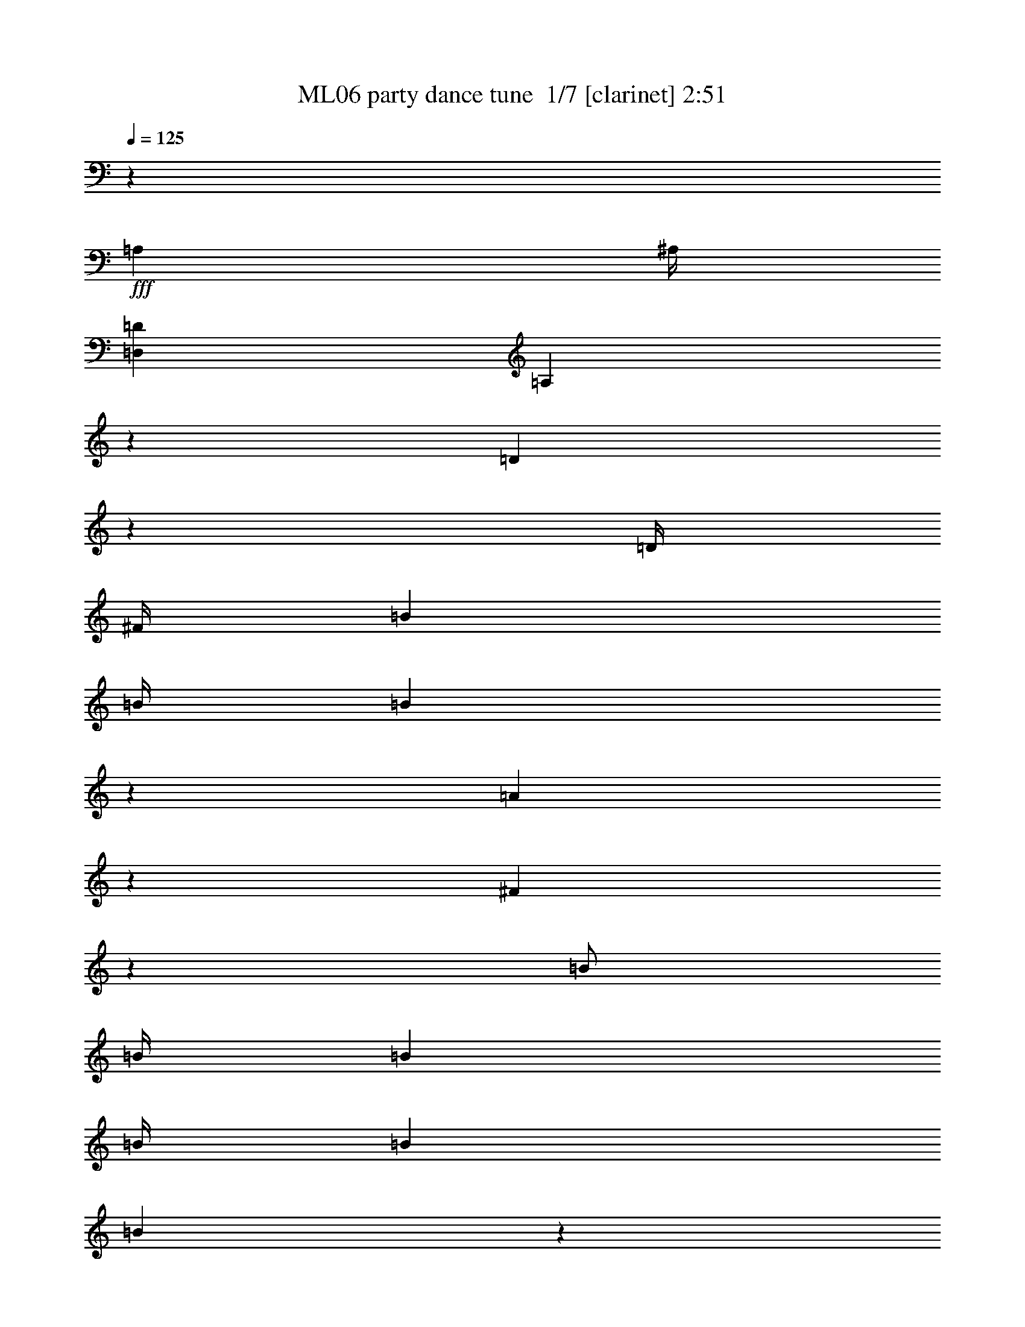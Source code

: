 % Produced with Bruzo's Transcoding Environment 2.0 alpha 
% Transcribed by Bruzo 

X:1
T: ML06 party dance tune  1/7 [clarinet] 2:51
Z: Transcribed with BruTE -4 341 5
L: 1/4
Q: 125
K: C
z28003/8000
+fff+
[=A,2001/8000]
[^A,1/4]
[=D,8001/2000=D8001/2000]
[=A,3999/1000]
z4013/8000
[=D3987/8000]
z20017/8000
[=D1/4]
[^F1/4]
[=B4001/8000]
[=B1/4]
[=B991/4000]
z2019/8000
[=A1981/8000]
z4019/8000
[^F7981/8000]
z4011/4000
[=B1/2]
[=B1/4]
[=B4001/8000]
[=B1/4]
[=B2001/8000]
[=B247/1000]
z253/1000
[=B1/4]
[=A2001/8000]
[=G79/320]
z12027/8000
[=A,1/2=A1/2]
[=A,3973/8000=A3973/8000]
z1007/2000
[^F,993/2000^F993/2000]
z4029/8000
[=A,7971/8000=A7971/8000]
z4031/8000
[=D3969/8000]
z10017/4000
[=D2001/8000]
[^F1/4]
[=B1/2]
[=B2001/8000]
[=B491/2000]
z509/2000
[=A491/2000]
z4037/8000
[^F7963/8000]
z8039/8000
[=B4001/8000]
[=B1/4]
[=B4001/8000]
[=B1/4]
[=B1/4]
[=B1959/8000]
z1021/4000
[=B1/4]
[=A1/4]
[=G979/4000]
z3011/2000
[=A,4001/8000=A4001/8000]
[=A,791/1600=A791/1600]
z2023/4000
[^F,1977/4000^F1977/4000]
z4047/8000
[=A,7953/8000=A7953/8000]
z6411/800
z8/1
z8/1
z8/1
z8/1
z8/1
z8/1
[=B1/4]
[=A1/4]
[=B2001/8000]
[=B1889/8000]
z2111/8000
[=B2001/8000]
[=B1/4]
[=B1/4]
[=A4001/8000]
[=A1/2]
[^F4001/8000]
[^F1/2]
[=A3943/4000]
z10059/4000
[^F4001/8000]
[=B8001/8000]
[=d8001/8000]
[=e1/2]
[=e4001/4000]
[^f8001/8000]
[=e8001/8000]
[=d63/64]
z2063/4000
[=d4001/8000]
[=e8001/8000]
[=B123/125]
z16131/8000
[=B4001/8000]
[^c8001/8000]
[=d8001/8000]
[=e4001/8000]
[=B8001/8000]
[=B1/2]
[=B4001/8000]
[=A3863/8000]
z2069/4000
[=B1/4]
[=A2001/8000]
[=B1/2]
[=A3861/8000]
z207/400
[=B1/4]
[=A2001/8000]
[=B1/2]
[=A3859/8000]
z759/500
[=A1/2]
[=A4001/8000]
[=A8001/8000]
[=A1927/4000]
z4147/8000
[=A1/2]
[=A4001/8000]
[=A8001/8000]
[=A7851/8000]
z6431/1600
[=D1/2^F1/2]
[=D769/1600^F769/1600]
z1039/2000
[=D4001/8000^F4001/8000]
[=D3843/8000^F3843/8000]
z2079/4000
[=D1921/4000^F1921/4000]
z4159/8000
[=B,4001/8000=D4001/8000]
[=B,12/25=D12/25]
z4161/8000
[=B,1/2=D1/2]
[=B,3839/8000=D3839/8000]
z2081/4000
[=B,1919/4000=D1919/4000]
z4163/8000
[=B,4001/8000=G4001/8000]
[=B,959/2000=G959/2000]
z833/1600
[=B,4001/8000=G4001/8000]
[=B,1917/4000=G1917/4000]
z4167/8000
[=B,3833/8000=G3833/8000]
z521/1000
[^C1/2=A1/2]
[^C479/1000=A479/1000]
z4169/8000
[^C4001/8000=A4001/8000]
[^C383/800=A383/800]
z4171/8000
[^C3829/8000=A3829/8000]
z1043/2000
[=D4001/8000^F4001/8000]
[=D3827/8000^F3827/8000]
z2087/4000
[=D1/2^F1/2]
[=D1913/4000^F1913/4000]
z261/500
[=D239/500^F239/500]
z4177/8000
[=B,1/2=D1/2]
[=B,3823/8000=D3823/8000]
z2089/4000
[=B,4001/8000=D4001/8000]
[=B,3821/8000=D3821/8000]
z209/400
[=B,191/400=D191/400]
z4181/8000
[=B,4001/8000=G4001/8000]
[=B,1909/4000=G1909/4000]
z4183/8000
[=B,1/2=G1/2]
[=B,3817/8000=G3817/8000]
z523/1000
[=B,477/1000=G477/1000]
z837/1600
[^C4001/8000=A4001/8000]
[^C1907/4000=A1907/4000]
z4187/8000
[^C4001/8000=A4001/8000]
[^C953/2000=A953/2000]
z4189/8000
[^C3811/8000=A3811/8000]
z64251/8000
z8/1
z8/1
z8/1
z8/1
z8/1
z8/1
[=B1/4]
[=A2001/8000]
[=B1/4]
[=B437/2000]
z2253/8000
[=B1/4]
[=B1/4]
[=B1/4]
[=A4001/8000]
[=A1/2]
[^F4001/8000]
[^F4001/8000]
[=A121/125]
z20259/8000
[^F4001/8000]
[=B8001/8000]
[=d8001/8000]
[=e4001/8000]
[=e8001/8000]
[^f8001/8000]
[=e8001/8000]
[=d3867/4000]
z1067/2000
[=d1/2]
[=e8001/8000]
[=B7731/8000]
z16273/8000
[=B1/2]
[^c8001/8000]
[=d8001/8000]
[=e4001/8000]
[=B8001/8000]
[=B4001/8000]
[=B1/2]
[=A1861/4000]
z4279/8000
[=B2001/8000]
[=A1/4]
[=B1/2]
[=A93/200]
z4281/8000
[=B2001/8000]
[=A1/4]
[=B4001/8000]
[=A3717/8000]
z2457/1600
[=A1/2]
[=A4001/8000]
[=A8001/8000]
[=A3713/8000]
z67/125
[=A4001/8000]
[=A1/2]
[=A8001/8000]
[=A771/800]
z4037/1000
[=D1/2^F1/2]
[=D463/1000^F463/1000]
z4297/8000
[=D4001/8000^F4001/8000]
[=D1851/4000^F1851/4000]
z4299/8000
[=D3701/8000^F3701/8000]
z43/80
[=B,4001/8000=D4001/8000]
[=B,3699/8000=D3699/8000]
z2151/4000
[=B,1/2=D1/2]
[=B,1849/4000=D1849/4000]
z269/500
[=B,231/500=D231/500]
z861/1600
[=B,1/2=G1/2]
[=B,739/1600=G739/1600]
z2153/4000
[=B,4001/8000=G4001/8000]
[=B,3693/8000=G3693/8000]
z1077/2000
[=B,923/2000=G923/2000]
z4309/8000
[^C4001/8000=A4001/8000]
[^C369/800=A369/800]
z4311/8000
[^C1/2=A1/2]
[^C3689/8000=A3689/8000]
z539/1000
[^C461/1000=A461/1000]
z4313/8000
[=D4001/8000^F4001/8000]
[=D1843/4000^F1843/4000]
z863/1600
[=D4001/8000^F4001/8000]
[=D921/2000^F921/2000]
z4317/8000
[=D3683/8000^F3683/8000]
z2159/4000
[=B,1/2=D1/2]
[=B,1841/4000=D1841/4000]
z27/50
[=B,1/2=D1/2]
[=B,23/50=D23/50]
z4321/8000
[=B,3679/8000=D3679/8000]
z2161/4000
[=B,4001/8000=G4001/8000]
[=B,3677/8000=G3677/8000]
z1081/2000
[=B,4001/8000=G4001/8000]
[=B,147/320=G147/320]
z2163/4000
[=B,1837/4000=G1837/4000]
z4327/8000
[^C1/2=A1/2]
[^C3673/8000=A3673/8000]
z541/1000
[^C4001/8000=A4001/8000]
[^C3671/8000=A3671/8000]
z433/800
[^C367/800=A367/800]
z4331/8000
[=A,1/4=A1/4]
[=A,1669/8000=A1669/8000]
z583/2000
[=A,1/4=A1/4]
[=A,2001/8000=A2001/8000]
[=A,1/2=A1/2]
[=A,1/4=A1/4]
[=A,4001/8000=A4001/8000]
[=A,1/4=A1/4]
[=A,4001/8000=A4001/8000]
[=A,333/1600=A333/1600]
z271/500
[=D1/2^F1/2]
[=D229/500^F229/500]
z4337/8000
[=D4001/8000^F4001/8000]
[=D1831/4000^F1831/4000]
z4339/8000
[=D3661/8000^F3661/8000]
z217/400
[=B,4001/8000=D4001/8000]
[=B,3659/8000=D3659/8000]
z2171/4000
[=B,1/2=D1/2]
[=B,1829/4000=D1829/4000]
z4343/8000
[=B,3657/8000=D3657/8000]
z543/1000
[=B,4001/8000=G4001/8000]
[=B,731/1600=G731/1600]
z2173/4000
[=B,4001/8000=G4001/8000]
[=B,3653/8000=G3653/8000]
z1087/2000
[=B,913/2000=G913/2000]
z4349/8000
[^C1/2=A1/2]
[^C3651/8000=A3651/8000]
z87/160
[^C4001/8000=A4001/8000]
[^C3649/8000=A3649/8000]
z68/125
[^C57/125=A57/125]
z4353/8000
[=D4001/8000^F4001/8000]
[=D1823/4000^F1823/4000]
z871/1600
[=D1/2^F1/2]
[=D729/1600^F729/1600]
z4357/8000
[=D3643/8000^F3643/8000]
z2179/4000
[=B,1/2=D1/2]
[=B,1821/4000=D1821/4000]
z4359/8000
[=B,4001/8000=D4001/8000]
[=B,91/200=D91/200]
z4361/8000
[=B,3639/8000=D3639/8000]
z2181/4000
[=B,4001/8000=G4001/8000]
[=B,3637/8000=G3637/8000]
z1091/2000
[=B,1/2=G1/2]
[=B,909/2000=G909/2000]
z873/1600
[=B,727/1600=G727/1600]
z2183/4000
[^C4001/8000=A4001/8000]
[^C3633/8000=A3633/8000]
z273/500
[^C4001/8000=A4001/8000]
[^C3631/8000=A3631/8000]
z437/800
[^C363/800=A363/800]
z4371/8000
[=A,1/4=A1/4]
[=A,1629/8000=A1629/8000]
z593/2000
[=A,1/4=A1/4]
[=A,1/4=A1/4]
[=A,4001/8000=A4001/8000]
[=A,1/4=A1/4]
[=A,4001/8000=A4001/8000]
[=A,1/4=A1/4]
[=A,1/2=A1/2]
[=A,2001/8000=A2001/8000]
[=A,1/4=A1/4]
[=A,1/4=A1/4]
[=A,2001/8000=A2001/8000]
[=A,1/2=A1/2]
[=A,1/4=A1/4]
[=A,4001/8000=A4001/8000]
[=A,1/4=A1/4]
[=A,1/4=A1/4]
[=A,4001/8000=A4001/8000]
[=A,811/4000=A811/4000]
z113/16

X:2
T: ML06 party dance tune  2/7 [pipgorn] 2:51
Z: Transcribed with BruTE -19 276 4
L: 1/4
Q: 125
K: C
z229/16
z8/1
z8/1
z8/1
z8/1
z8/1
z8/1
z8/1
z8/1
z8/1
z8/1
z8/1
z8/1
z8/1
z8/1
z8/1
z8/1
z8/1
z8/1
z8/1
z8/1
z8/1
z8/1
z8/1
z8/1
z8/1
z8/1
z8/1
z8/1
z8/1
z8/1
z8/1
z8/1
z8/1
z8/1
z8/1
z8/1
z8/1
z8/1
z8/1
z8/1
z8/1
z8/1

X:3
T: ML06 party dance tune  3/7 [horn] 2:51
Z: Transcribed with BruTE 40 213 6
L: 1/4
Q: 125
K: C
z28003/8000
+fff+
[=A,2001/8000]
[^A,1/4]
[=D,8001/2000=D8001/2000]
[=A,3999/1000]
z4013/8000
[=D3987/8000]
z20017/8000
[=D1/4]
[^F1/4]
[=B4001/8000]
[=B1/4]
[=B991/4000]
z2019/8000
[=A1981/8000]
z4019/8000
[^F7981/8000]
z4011/4000
[=B1/2]
[=B1/4]
[=B4001/8000]
[=B1/4]
[=B2001/8000]
[=B247/1000]
z253/1000
[=B1/4]
[=A2001/8000]
[=G79/320]
z12027/8000
[=A,1/2=A1/2]
[=A,3973/8000=A3973/8000]
z1007/2000
[^F,993/2000^F993/2000]
z4029/8000
[=A,7971/8000=A7971/8000]
z4031/8000
[=D3969/8000]
z10017/4000
[=D2001/8000]
[^F1/4]
[=B1/2]
[=B2001/8000]
[=B491/2000]
z509/2000
[=A491/2000]
z4037/8000
[^F7963/8000]
z8039/8000
[=B4001/8000]
[=B1/4]
[=B4001/8000]
[=B1/4]
[=B1/4]
[=B1959/8000]
z1021/4000
[=B1/4]
[=A1/4]
[=G979/4000]
z3011/2000
[=A,4001/8000=A4001/8000]
[=A,791/1600=A791/1600]
z2023/4000
[^F,1977/4000^F1977/4000]
z4047/8000
[=A,7953/8000=A7953/8000]
z6411/800
z8/1
z8/1
z8/1
z8/1
z8/1
z8/1
[=B1/4]
[=A1/4]
[=B2001/8000]
[=B1889/8000]
z2111/8000
[=B2001/8000]
[=B1/4]
[=B1/4]
[=A4001/8000]
[=A1/2]
[^F4001/8000]
[^F1/2]
[=A3943/4000]
z10059/4000
[^F4001/8000]
[=B8001/8000]
[=d8001/8000]
[=e1/2]
[=e4001/4000]
[^f8001/8000]
[=e8001/8000]
[=d63/64]
z2063/4000
[=d4001/8000]
[=e8001/8000]
[=B123/125]
z16131/8000
[=B4001/8000]
[^c8001/8000]
[=d8001/8000]
[=e4001/8000]
[=B8001/8000]
[=B1/2]
[=B4001/8000]
[=A3863/8000]
z2069/4000
[=B1/4]
[=A2001/8000]
[=B1/2]
[=A3861/8000]
z207/400
[=B1/4]
[=A2001/8000]
[=B1/2]
[=A3859/8000]
z759/500
[=A1/2]
[=A4001/8000]
[=A8001/8000]
[=A1927/4000]
z4147/8000
[=A1/2]
[=A4001/8000]
[=A8001/8000]
[=A7851/8000]
z6431/1600
[=D1/2^F1/2]
[=D769/1600^F769/1600]
z1039/2000
[=D4001/8000^F4001/8000]
[=D3843/8000^F3843/8000]
z2079/4000
[=D1921/4000^F1921/4000]
z4159/8000
[=B,4001/8000=D4001/8000]
[=B,12/25=D12/25]
z4161/8000
[=B,1/2=D1/2]
[=B,3839/8000=D3839/8000]
z2081/4000
[=B,1919/4000=D1919/4000]
z4163/8000
[=B,4001/8000=G4001/8000]
[=B,959/2000=G959/2000]
z833/1600
[=B,4001/8000=G4001/8000]
[=B,1917/4000=G1917/4000]
z4167/8000
[=B,3833/8000=G3833/8000]
z521/1000
[^C1/2=A1/2]
[^C479/1000=A479/1000]
z4169/8000
[^C4001/8000=A4001/8000]
[^C383/800=A383/800]
z4171/8000
[^C3829/8000=A3829/8000]
z1043/2000
[=D4001/8000^F4001/8000]
[=D3827/8000^F3827/8000]
z2087/4000
[=D1/2^F1/2]
[=D1913/4000^F1913/4000]
z261/500
[=D239/500^F239/500]
z4177/8000
[=B,1/2=D1/2]
[=B,3823/8000=D3823/8000]
z2089/4000
[=B,4001/8000=D4001/8000]
[=B,3821/8000=D3821/8000]
z209/400
[=B,191/400=D191/400]
z4181/8000
[=B,4001/8000=G4001/8000]
[=B,1909/4000=G1909/4000]
z4183/8000
[=B,1/2=G1/2]
[=B,3817/8000=G3817/8000]
z523/1000
[=B,477/1000=G477/1000]
z837/1600
[^C4001/8000=A4001/8000]
[^C1907/4000=A1907/4000]
z4187/8000
[^C4001/8000=A4001/8000]
[^C953/2000=A953/2000]
z4189/8000
[^C3811/8000=A3811/8000]
z64251/8000
z8/1
z8/1
z8/1
z8/1
z8/1
z8/1
[=B1/4]
[=A2001/8000]
[=B1/4]
[=B437/2000]
z2253/8000
[=B1/4]
[=B1/4]
[=B1/4]
[=A4001/8000]
[=A1/2]
[^F4001/8000]
[^F4001/8000]
[=A121/125]
z20259/8000
[^F4001/8000]
[=B8001/8000]
[=d8001/8000]
[=e4001/8000]
[=e8001/8000]
[^f8001/8000]
[=e8001/8000]
[=d3867/4000]
z1067/2000
[=d1/2]
[=e8001/8000]
[=B7731/8000]
z16273/8000
[=B1/2]
[^c8001/8000]
[=d8001/8000]
[=e4001/8000]
[=B8001/8000]
[=B4001/8000]
[=B1/2]
[=A1861/4000]
z4279/8000
[=B2001/8000]
[=A1/4]
[=B1/2]
[=A93/200]
z4281/8000
[=B2001/8000]
[=A1/4]
[=B4001/8000]
[=A3717/8000]
z2457/1600
[=A1/2]
[=A4001/8000]
[=A8001/8000]
[=A3713/8000]
z67/125
[=A4001/8000]
[=A1/2]
[=A8001/8000]
[=A771/800]
z4037/1000
[=D1/2^F1/2]
[=D463/1000^F463/1000]
z4297/8000
[=D4001/8000^F4001/8000]
[=D1851/4000^F1851/4000]
z4299/8000
[=D3701/8000^F3701/8000]
z43/80
[=B,4001/8000=D4001/8000]
[=B,3699/8000=D3699/8000]
z2151/4000
[=B,1/2=D1/2]
[=B,1849/4000=D1849/4000]
z269/500
[=B,231/500=D231/500]
z861/1600
[=B,1/2=G1/2]
[=B,739/1600=G739/1600]
z2153/4000
[=B,4001/8000=G4001/8000]
[=B,3693/8000=G3693/8000]
z1077/2000
[=B,923/2000=G923/2000]
z4309/8000
[^C4001/8000=A4001/8000]
[^C369/800=A369/800]
z4311/8000
[^C1/2=A1/2]
[^C3689/8000=A3689/8000]
z539/1000
[^C461/1000=A461/1000]
z4313/8000
[=D4001/8000^F4001/8000]
[=D1843/4000^F1843/4000]
z863/1600
[=D4001/8000^F4001/8000]
[=D921/2000^F921/2000]
z4317/8000
[=D3683/8000^F3683/8000]
z2159/4000
[=B,1/2=D1/2]
[=B,1841/4000=D1841/4000]
z27/50
[=B,1/2=D1/2]
[=B,23/50=D23/50]
z4321/8000
[=B,3679/8000=D3679/8000]
z2161/4000
[=B,4001/8000=G4001/8000]
[=B,3677/8000=G3677/8000]
z1081/2000
[=B,4001/8000=G4001/8000]
[=B,147/320=G147/320]
z2163/4000
[=B,1837/4000=G1837/4000]
z4327/8000
[^C1/2=A1/2]
[^C3673/8000=A3673/8000]
z541/1000
[^C4001/8000=A4001/8000]
[^C3671/8000=A3671/8000]
z433/800
[^C367/800=A367/800]
z4331/8000
[=A,1/4=A1/4]
[=A,1669/8000=A1669/8000]
z583/2000
[=A,1/4=A1/4]
[=A,2001/8000=A2001/8000]
[=A,1/2=A1/2]
[=A,1/4=A1/4]
[=A,4001/8000=A4001/8000]
[=A,1/4=A1/4]
[=A,4001/8000=A4001/8000]
[=A,333/1600=A333/1600]
z271/500
[=D1/2^F1/2]
[=D229/500^F229/500]
z4337/8000
[=D4001/8000^F4001/8000]
[=D1831/4000^F1831/4000]
z4339/8000
[=D3661/8000^F3661/8000]
z217/400
[=B,4001/8000=D4001/8000]
[=B,3659/8000=D3659/8000]
z2171/4000
[=B,1/2=D1/2]
[=B,1829/4000=D1829/4000]
z4343/8000
[=B,3657/8000=D3657/8000]
z543/1000
[=B,4001/8000=G4001/8000]
[=B,731/1600=G731/1600]
z2173/4000
[=B,4001/8000=G4001/8000]
[=B,3653/8000=G3653/8000]
z1087/2000
[=B,913/2000=G913/2000]
z4349/8000
[^C1/2=A1/2]
[^C3651/8000=A3651/8000]
z87/160
[^C4001/8000=A4001/8000]
[^C3649/8000=A3649/8000]
z68/125
[^C57/125=A57/125]
z4353/8000
[=D4001/8000^F4001/8000]
[=D1823/4000^F1823/4000]
z871/1600
[=D1/2^F1/2]
[=D729/1600^F729/1600]
z4357/8000
[=D3643/8000^F3643/8000]
z2179/4000
[=B,1/2=D1/2]
[=B,1821/4000=D1821/4000]
z4359/8000
[=B,4001/8000=D4001/8000]
[=B,91/200=D91/200]
z4361/8000
[=B,3639/8000=D3639/8000]
z2181/4000
[=B,4001/8000=G4001/8000]
[=B,3637/8000=G3637/8000]
z1091/2000
[=B,1/2=G1/2]
[=B,909/2000=G909/2000]
z873/1600
[=B,727/1600=G727/1600]
z2183/4000
[^C4001/8000=A4001/8000]
[^C3633/8000=A3633/8000]
z273/500
[^C4001/8000=A4001/8000]
[^C3631/8000=A3631/8000]
z437/800
[^C363/800=A363/800]
z4371/8000
[=A,1/4=A1/4]
[=A,1629/8000=A1629/8000]
z593/2000
[=A,1/4=A1/4]
[=A,1/4=A1/4]
[=A,4001/8000=A4001/8000]
[=A,1/4=A1/4]
[=A,4001/8000=A4001/8000]
[=A,1/4=A1/4]
[=A,1/2=A1/2]
[=A,2001/8000=A2001/8000]
[=A,1/4=A1/4]
[=A,1/4=A1/4]
[=A,2001/8000=A2001/8000]
[=A,1/2=A1/2]
[=A,1/4=A1/4]
[=A,4001/8000=A4001/8000]
[=A,1/4=A1/4]
[=A,1/4=A1/4]
[=A,4001/8000=A4001/8000]
[=A,811/4000=A811/4000]
z113/16

X:4
T: ML06 party dance tune  4/7 [bruesque bassoon] 2:51
Z: Transcribed with BruTE -45 186 2
L: 1/4
Q: 125
K: C
z96013/8000
+fff+
[=D,1/2]
[=D,2001/8000]
[=D,1/2]
[=D,1/4]
[=D,2001/8000]
[=D,1/2]
[=D,2001/8000]
[=D,1/2]
[=D,1/4]
[=D,4001/8000]
[=D,1/4]
[=B,4001/8000]
[=B,1/4]
[=B,4001/8000]
[=B,1/4]
[=B,1/4]
[=B,4001/8000]
[=B,1/4]
[=B,1/2]
[=B,2001/8000]
[=B,1/2]
[=B,2001/8000]
[=G,1/2]
[=G,1/4]
[=G,4001/8000]
[=G,1/4]
[=G,2001/8000]
[=G,1/2]
[=G,1/4]
[=G,4001/8000]
[=G,1/4]
[=G,4001/8000]
[=G,1/4]
[=A,4001/8000]
[=A,1/4]
[=A,1/2]
[=A,2001/8000]
[=A,1/4]
[=A,1/2]
[=A,2001/8000]
[=A,1/2]
[=A,2001/8000]
[=A,1/2]
[=A,1/4]
[=D,4001/8000]
[=D,1/4]
[=D,4001/8000]
[=D,1/4]
[=D,1/4]
[=D,4001/8000]
[=D,1/4]
[=D,4001/8000]
[=D,1/4]
[=D,4001/8000]
[=D,1/4]
[=B,1/2]
[=B,2001/8000]
[=B,1/2]
[=B,1/4]
[=B,2001/8000]
[=B,1/2]
[=B,2001/8000]
[=B,1/2]
[=B,1/4]
[=B,4001/8000]
[=B,1/4]
[=G,4001/8000]
[=G,1/4]
[=G,4001/8000]
[=G,1/4]
[=G,1/4]
[=G,4001/8000]
[=G,1/4]
[=G,4001/8000]
[=G,1/4]
[=G,1/2]
[=G,2001/8000]
[=A,1/2]
[=A,1/4]
[=A,4001/8000]
[=A,1/4]
[=A,2001/8000]
[=A,1/2]
[=A,1/4]
[=A,4001/8000]
[=A,1/4]
[=A,4001/8000]
[=A,1/4]
[=D,497/500]
z81/160
[=D,1/2]
[=D,8001/4000]
[=E,1987/2000]
z2027/4000
[=E,4001/8000]
[=E,8001/4000]
[=D,1/2]
[=D,2001/8000]
[=D,1/2]
[=D,2001/8000]
[=D,1/4]
[=D,1/2]
[=D,2001/8000]
[=D,1/2]
[=D,1/4]
[=D,4001/8000]
[=D,1/4]
[=D,4001/8000]
[=D,1/4]
[=D,4001/8000]
[=D,1/4]
[=D,1/4]
[=D,4001/8000]
[=D,1/4]
[=D,4001/8000]
[=D,1/4]
[=D,1/2]
[=D,2001/8000]
[=D,1/2]
[=D,2001/8000]
[=D,1/2]
[=D,1/4]
[=D,2001/8000]
[=D,1/2]
[=D,1/4]
[=D,4001/8000]
[=D,1/4]
[=D,4001/8000]
[=D,1/4]
[=E,4001/8000]
[=E,1/4]
[=E,4001/8000]
[=E,1/4]
[=E,1/4]
[=E,4001/8000]
[=E,1/4]
[=E,1/2]
[=E,2001/8000]
[=E,1/2]
[=E,2001/8000]
[=D,1/2]
[=D,1/4]
[=D,4001/8000]
[=D,1/4]
[=D,1/4]
[=D,4001/8000]
[=D,1/4]
[=D,4001/8000]
[=D,1/4]
[=D,4001/8000]
[=D,1/4]
[=D,4001/8000]
[=D,1/4]
[=D,1/2]
[=D,2001/8000]
[=D,1/4]
[=D,1/2]
[=D,2001/8000]
[=D,1/2]
[=D,2001/8000]
[=D,1/2]
[=D,1/4]
[=D,4001/8000]
[=D,1/4]
[=D,4001/8000]
[=D,1/4]
[=D,1/4]
[^C,4001/8000]
[^C,1/4]
[^C,4001/8000]
[^C,1/4]
[^C,4001/8000]
[^C,1/4]
[=G,1/2]
[=G,2001/8000]
[=G,1/2]
[=G,1/4]
[=G,2001/8000]
[=D,1/2]
[=D,2001/8000]
[=D,1/2]
[=D,1/4]
[=D,4001/8000]
[=D,1/4]
[=G,4001/8000]
[=G,1/4]
[=G,4001/8000]
[=G,1/4]
[=G,1/4]
[=D,4001/8000]
[=D,1/4]
[=D,4001/8000]
[=D,1/4]
[=D,1/2]
[=D,2001/8000]
[=D,1/2]
[=D,1/4]
[=D,4001/8000]
[=D,1/4]
[=D,2001/8000]
[^C,1/2]
[^C,1/4]
[^C,4001/8000]
[^C,1/4]
[^C,4001/8000]
[^C,1/4]
[=G,4001/8000]
[=G,1/4]
[=G,1/2]
[=G,2001/8000]
[=G,1/4]
[=D,4001/8000]
[=D,1/4]
[=D,1/2]
[=D,2001/8000]
[=D,1/2]
[=D,1/4]
[=D,4001/8000]
[=D,4001/8000]
[=E,1/2]
[=E,4001/8000]
[^F,1/2]
[^F,4001/8000]
[=G,1/2]
[=G,2001/8000]
[=G,1/4]
[=B,1/2]
[=B,2001/8000]
[=B,1/2]
[=B,2001/8000]
[=B,1/2]
[=B,1/4]
[=B,4001/8000]
[=B,1/2]
[=B,2001/8000]
[=B,1/2]
[=A,4001/8000]
[=A,1/4]
[=A,4001/8000]
[=A,1/4]
[=A,1/2]
[=A,2001/8000]
[=A,1/2]
[=A,4001/8000]
[=A,1/4]
[=A,4001/8000]
[=B,1/2]
[=B,2001/8000]
[=B,1/2]
[=B,1/4]
[=B,4001/8000]
[=B,1/4]
[=B,4001/8000]
[=B,1/2]
[=B,2001/8000]
[=B,1/2]
[=D,4001/8000]
[=D,1/4]
[=D,1/2]
[=D,2001/8000]
[=D,1/2]
[=D,2001/8000]
[=D,1/2]
[=D,4001/8000]
[=D,1/4]
[=D,4001/8000]
[=E,1/2]
[=E,1/4]
[=E,4001/8000]
[=E,1/4]
[=E,4001/8000]
[=E,1/4]
[=E,4001/8000]
[=E,1/2]
[=E,1/4]
[=E,4001/8000]
[^C,1/2]
[^C,2001/8000]
[^C,1/2]
[^C,2001/8000]
[^C,1/2]
[=E,4001/8000]
[=E,1/4]
[=E,4001/8000]
[=E,1/4]
[=E,1/2]
[=G,2001/8000]
[=G,1/2]
[=G,1/4]
[=G,4001/8000]
[=G,4001/8000]
[=G,1/4]
[=G,1/2]
[=G,2001/8000]
[=G,1/2]
[=G,4001/8000]
[=D,1/2]
[=D,2001/8000]
[=D,1/4]
[=D,1/2]
[=D,2001/8000]
[=D,1/2]
[=D,2001/8000]
[=D,1/2]
[=D,4001/8000]
[=D,1/2]
[=A,1/4]
[=A,4001/8000]
[=A,1/4]
[=A,4001/8000]
[=A,1/4]
[=A,4001/8000]
[=A,1/4]
[=A,1/2]
[=A,2001/8000]
[=A,1/2]
[=A,2001/8000]
[=A,1/4]
[=A,1/2]
[=A,2001/8000]
[=A,1/2]
[=A,2001/8000]
[=A,1/2]
[=A,1/4]
[=A,4001/8000]
[=A,1/4]
[=A,4001/8000]
[=A,1/4]
[=D,4001/8000]
[=D,1/4]
[=D,1/2]
[=D,2001/8000]
[=D,1/4]
[=D,1/2]
[=D,2001/8000]
[=D,1/2]
[=D,2001/8000]
[=D,1/2]
[=D,1/4]
[=B,4001/8000]
[=B,1/4]
[=B,4001/8000]
[=B,1/4]
[=B,1/4]
[=B,4001/8000]
[=B,1/4]
[=B,4001/8000]
[=B,1/4]
[=B,4001/8000]
[=B,1/4]
[=G,1/2]
[=G,2001/8000]
[=G,1/2]
[=G,1/4]
[=G,2001/8000]
[=G,1/2]
[=G,2001/8000]
[=G,1/2]
[=G,1/4]
[=G,4001/8000]
[=G,1/4]
[=A,4001/8000]
[=A,1/4]
[=A,4001/8000]
[=A,1/4]
[=A,1/4]
[=A,4001/8000]
[=A,1/4]
[=A,4001/8000]
[=A,1/4]
[=A,1/2]
[=A,2001/8000]
[=D,1/2]
[=D,1/4]
[=D,4001/8000]
[=D,1/4]
[=D,2001/8000]
[=D,1/2]
[=D,1/4]
[=D,4001/8000]
[=D,1/4]
[=D,4001/8000]
[=D,1/4]
[=B,4001/8000]
[=B,1/4]
[=B,1/2]
[=B,2001/8000]
[=B,1/4]
[=B,4001/8000]
[=B,1/4]
[=B,1/2]
[=B,2001/8000]
[=B,1/2]
[=B,1/4]
[=G,4001/8000]
[=G,1/4]
[=G,4001/8000]
[=G,1/4]
[=G,1/4]
[=G,4001/8000]
[=G,1/4]
[=G,4001/8000]
[=G,1/4]
[=G,4001/8000]
[=G,1/4]
[=A,1/2]
[=A,2001/8000]
[=A,1/2]
[=A,2001/8000]
[=A,1/4]
[=A,1/2]
[=A,2001/8000]
[=A,1/2]
[=A,1/4]
[=A,4001/8000]
[=A,1/4]
[=D,7811/8000]
z4191/8000
[=D,4001/8000]
[=D,8001/4000]
[=E,3903/4000]
z839/1600
[=E,4001/8000]
[=E,8001/4000]
[=D,4001/8000]
[=D,1/4]
[=D,4001/8000]
[=D,1/4]
[=D,1/4]
[=D,4001/8000]
[=D,1/4]
[=D,1/2]
[=D,2001/8000]
[=D,1/2]
[=D,2001/8000]
[=D,1/2]
[=D,1/4]
[=D,4001/8000]
[=D,1/4]
[=D,1/4]
[=D,4001/8000]
[=D,1/4]
[=D,4001/8000]
[=D,1/4]
[=D,4001/8000]
[=D,1/4]
[=D,4001/8000]
[=D,1/4]
[=D,1/2]
[=D,2001/8000]
[=D,1/4]
[=D,1/2]
[=D,2001/8000]
[=D,1/2]
[=D,2001/8000]
[=D,1/2]
[=D,1/4]
[=E,4001/8000]
[=E,1/4]
[=E,4001/8000]
[=E,1/4]
[=E,1/4]
[=E,4001/8000]
[=E,1/4]
[=E,4001/8000]
[=E,1/4]
[=E,4001/8000]
[=E,1/4]
[=D,1/2]
[=D,2001/8000]
[=D,1/2]
[=D,1/4]
[=D,2001/8000]
[=D,1/2]
[=D,2001/8000]
[=D,1/2]
[=D,1/4]
[=D,4001/8000]
[=D,1/4]
[=D,4001/8000]
[=D,1/4]
[=D,4001/8000]
[=D,1/4]
[=D,1/4]
[=D,4001/8000]
[=D,1/4]
[=D,4001/8000]
[=D,1/4]
[=D,1/2]
[=D,2001/8000]
[=D,1/2]
[=D,1/4]
[=D,4001/8000]
[=D,1/4]
[=D,2001/8000]
[^C,1/2]
[^C,1/4]
[^C,4001/8000]
[^C,1/4]
[^C,4001/8000]
[^C,1/4]
[=G,4001/8000]
[=G,1/4]
[=G,1/2]
[=G,2001/8000]
[=G,1/4]
[=D,4001/8000]
[=D,1/4]
[=D,1/2]
[=D,2001/8000]
[=D,1/2]
[=D,1/4]
[=G,4001/8000]
[=G,1/4]
[=G,4001/8000]
[=G,1/4]
[=G,1/4]
[=D,4001/8000]
[=D,1/4]
[=D,4001/8000]
[=D,1/4]
[=D,4001/8000]
[=D,1/4]
[=D,1/2]
[=D,2001/8000]
[=D,1/2]
[=D,2001/8000]
[=D,1/4]
[^C,1/2]
[^C,2001/8000]
[^C,1/2]
[^C,1/4]
[^C,4001/8000]
[^C,1/4]
[=G,4001/8000]
[=G,1/4]
[=G,4001/8000]
[=G,1/4]
[=G,1/4]
[=D,4001/8000]
[=D,1/4]
[=D,4001/8000]
[=D,1/4]
[=D,1/2]
[=D,2001/8000]
[=D,1/2]
[=D,4001/8000]
[=E,1/2]
[=E,4001/8000]
[^F,1/2]
[^F,4001/8000]
[=G,4001/8000]
[=G,1/4]
[=G,1/4]
[=B,4001/8000]
[=B,1/4]
[=B,4001/8000]
[=B,1/4]
[=B,1/2]
[=B,2001/8000]
[=B,1/2]
[=B,4001/8000]
[=B,1/4]
[=B,4001/8000]
[=A,1/2]
[=A,1/4]
[=A,4001/8000]
[=A,1/4]
[=A,4001/8000]
[=A,1/4]
[=A,4001/8000]
[=A,1/2]
[=A,1/4]
[=A,4001/8000]
[=B,4001/8000]
[=B,1/4]
[=B,1/2]
[=B,2001/8000]
[=B,1/2]
[=B,1/4]
[=B,4001/8000]
[=B,4001/8000]
[=B,1/4]
[=B,1/2]
[=D,4001/8000]
[=D,1/4]
[=D,4001/8000]
[=D,1/4]
[=D,4001/8000]
[=D,1/4]
[=D,1/2]
[=D,4001/8000]
[=D,1/4]
[=D,4001/8000]
[=E,1/2]
[=E,2001/8000]
[=E,1/2]
[=E,1/4]
[=E,4001/8000]
[=E,1/4]
[=E,4001/8000]
[=E,1/2]
[=E,2001/8000]
[=E,1/2]
[^C,4001/8000]
[^C,1/4]
[^C,4001/8000]
[^C,1/4]
[^C,1/2]
[=E,4001/8000]
[=E,1/4]
[=E,4001/8000]
[=E,1/4]
[=E,4001/8000]
[=G,1/4]
[=G,1/2]
[=G,2001/8000]
[=G,1/2]
[=G,4001/8000]
[=G,1/4]
[=G,4001/8000]
[=G,1/4]
[=G,1/2]
[=G,4001/8000]
[=D,4001/8000]
[=D,1/4]
[=D,1/4]
[=D,4001/8000]
[=D,1/4]
[=D,4001/8000]
[=D,1/4]
[=D,1/2]
[=D,4001/8000]
[=D,1/2]
[=A,2001/8000]
[=A,1/2]
[=A,2001/8000]
[=A,1/2]
[=A,1/4]
[=A,4001/8000]
[=A,1/4]
[=A,4001/8000]
[=A,1/4]
[=A,4001/8000]
[=A,1/4]
[=A,1/4]
[=A,4001/8000]
[=A,1/4]
[=A,4001/8000]
[=A,1/4]
[=A,1/2]
[=A,2001/8000]
[=A,1/2]
[=A,1/4]
[=A,4001/8000]
[=A,1/4]
[=D,4001/8000]
[=D,1/4]
[=D,4001/8000]
[=D,1/4]
[=D,1/4]
[=D,4001/8000]
[=D,1/4]
[=D,4001/8000]
[=D,1/4]
[=D,1/2]
[=D,2001/8000]
[=B,1/2]
[=B,2001/8000]
[=B,1/2]
[=B,1/4]
[=B,2001/8000]
[=B,1/2]
[=B,1/4]
[=B,4001/8000]
[=B,1/4]
[=B,4001/8000]
[=B,1/4]
[=G,4001/8000]
[=G,1/4]
[=G,1/2]
[=G,2001/8000]
[=G,1/4]
[=G,4001/8000]
[=G,1/4]
[=G,1/2]
[=G,2001/8000]
[=G,1/2]
[=G,2001/8000]
[=A,1/2]
[=A,1/4]
[=A,4001/8000]
[=A,1/4]
[=A,1/4]
[=A,4001/8000]
[=A,1/4]
[=A,4001/8000]
[=A,1/4]
[=A,4001/8000]
[=A,1/4]
[=D,1/2]
[=D,2001/8000]
[=D,1/2]
[=D,2001/8000]
[=D,1/4]
[=D,1/2]
[=D,2001/8000]
[=D,1/2]
[=D,2001/8000]
[=D,1/2]
[=D,1/4]
[=B,4001/8000]
[=B,1/4]
[=B,4001/8000]
[=B,1/4]
[=B,1/4]
[=B,4001/8000]
[=B,1/4]
[=B,4001/8000]
[=B,1/4]
[=B,1/2]
[=B,2001/8000]
[=G,1/2]
[=G,2001/8000]
[=G,1/2]
[=G,1/4]
[=G,2001/8000]
[=G,1/2]
[=G,2001/8000]
[=G,1/2]
[=G,1/4]
[=G,4001/8000]
[=G,1/4]
[=A,4001/8000]
[=A,1/4]
[=A,4001/8000]
[=A,1/4]
[=A,1/4]
[=A,4001/8000]
[=A,1/4]
[=A,1/2]
[=A,2001/8000]
[=A,1/2]
[=A,2001/8000]
[=A,1/2]
[=A,1/4]
[=A,4001/8000]
[=A,1/4]
[=A,2001/8000]
[=A,1/2]
[=A,1/4]
[=A,4001/8000]
[=A,1/4]
[=A,4001/8000]
[=A,1/4]
[=D,4001/8000]
[=D,1/4]
[=D,1/2]
[=D,2001/8000]
[=D,1/4]
[=D,3663/8000]
z1169/4000
[=D,831/4000]
z1169/4000
[=D,831/4000]
z2339/8000
[=D,1661/8000]
z2339/8000
[=B,4001/8000]
[=B,1/4]
[=B,4001/8000]
[=B,1/4]
[=B,1/4]
[=B,4001/8000]
[=B,1/4]
[=B,4001/8000]
[=B,1/4]
[=B,4001/8000]
[=B,1/4]
[=G,1/2]
[=G,2001/8000]
[=G,1/2]
[=G,1/4]
[=G,2001/8000]
[=G,1/2]
[=G,2001/8000]
[=G,1/2]
[=G,1/4]
[=G,4001/8000]
[=G,1/4]
[=A,4001/8000]
[=A,1/4]
[=A,4001/8000]
[=A,1/4]
[=A,1/4]
[=A,4001/8000]
[=A,1/4]
[=A,4001/8000]
[=A,1/4]
[=A,1/2]
[=A,2001/8000]
[=D,1/2]
[=D,1/4]
[=D,4001/8000]
[=D,1/4]
[=D,2001/8000]
[=D,1/2]
[=D,1/4]
[=D,4001/8000]
[=D,1/4]
[=D,4001/8000]
[=D,1/4]
[=B,4001/8000]
[=B,1/4]
[=B,1/2]
[=B,2001/8000]
[=B,1/4]
[=B,4001/8000]
[=B,1/4]
[=B,1/2]
[=B,2001/8000]
[=B,1/2]
[=B,1/4]
[=G,4001/8000]
[=G,1/4]
[=G,4001/8000]
[=G,1/4]
[=G,1/4]
[=G,4001/8000]
[=G,1/4]
[=G,4001/8000]
[=G,1/4]
[=G,4001/8000]
[=G,1/4]
[=A,1/2]
[=A,2001/8000]
[=A,1/2]
[=A,2001/8000]
[=A,1/4]
[=A,1/2]
[=A,2001/8000]
[=A,1/2]
[=A,1/4]
[=A,4001/8000]
[=A,1/4]
[=A,4001/8000]
[=A,1/4]
[=A,4001/8000]
[=A,1/4]
[=A,1/4]
[=A,4001/8000]
[=A,1/4]
[=A,4001/8000]
[=A,1/4]
[=A,1/2]
[=A,2001/8000]
[=A,1/4]
[=A,1/4]
[=A,2001/8000]
[=A,1/2]
[=A,1/4]
[=A,4001/8000]
[=A,1/4]
[=A,1/4]
[=A,4001/8000]
[=A,811/4000]
z113/16

X:5
T: ML06 party dance tune  5/7 [lute of ages] 2:51
Z: Transcribed with BruTE 14 147 1
L: 1/4
Q: 125
K: C
z100013/8000
+fff+
[=d1987/8000^f1987/8000]
z1007/4000
[=d993/4000^f993/4000]
z1203/1600
[=d397/1600^f397/1600]
z63/250
[=d31/125^f31/125]
z6017/8000
[=d3983/8000^f3983/8000]
z2009/4000
[=B991/4000=d991/4000]
z1009/4000
[=B991/4000=d991/4000]
z6019/8000
[=B1981/8000=d1981/8000]
z101/400
[=B99/400=d99/400]
z6021/8000
[=B3979/8000=d3979/8000]
z2011/4000
[=B989/4000=g989/4000]
z2023/8000
[=B1977/8000=g1977/8000]
z753/1000
[=B247/1000=g247/1000]
z253/1000
[=B247/1000=g247/1000]
z241/320
[=B159/320=g159/320]
z4027/8000
[^c1973/8000=a1973/8000]
z2027/8000
[^c1973/8000=a1973/8000]
z1507/2000
[^c493/2000=a493/2000]
z2029/8000
[^c1971/8000=a1971/8000]
z603/800
[^c397/800=a397/800]
z4031/8000
[=d1969/8000^f1969/8000]
z127/500
[=d123/500^f123/500]
z6033/8000
[=d1967/8000^f1967/8000]
z2033/8000
[=d1967/8000^f1967/8000]
z3017/4000
[=d1983/4000^f1983/4000]
z807/1600
[=B393/1600=d393/1600]
z509/2000
[=B491/2000=d491/2000]
z6037/8000
[=B1963/8000=d1963/8000]
z1019/4000
[=B981/4000=d981/4000]
z6039/8000
[=B3961/8000=d3961/8000]
z101/200
[=B49/200=g49/200]
z51/200
[=B49/200=g49/200]
z6041/8000
[=B1959/8000=g1959/8000]
z1021/4000
[=B979/4000=g979/4000]
z6043/8000
[=B3957/8000=g3957/8000]
z1011/2000
[^c489/2000=a489/2000]
z409/1600
[^c391/1600=a391/1600]
z3023/4000
[^c977/4000=a977/4000]
z1023/4000
[^c977/4000=a977/4000]
z189/250
[^c247/500=a247/500]
z4049/8000
[=d1951/8000^f1951/8000]
z2049/8000
[=d1951/8000^f1951/8000]
z121/160
[=d39/160^f39/160]
z2051/8000
[=d1949/8000^f1949/8000]
z1513/2000
[=d987/2000^f987/2000]
z4053/8000
[=e1947/8000=g1947/8000]
z1027/4000
[=e973/4000=g973/4000]
z1211/1600
[=e389/1600=g389/1600]
z411/1600
[=e389/1600=g389/1600]
z757/1000
[=e493/1000=g493/1000]
z4057/8000
[=d1943/8000^f1943/8000]
z1029/4000
[=d971/4000^f971/4000]
z6059/8000
[=d1941/8000^f1941/8000]
z103/400
[=d97/400^f97/400]
z6061/8000
[=d3939/8000^f3939/8000]
z2031/4000
[=d969/4000^f969/4000]
z1031/4000
[=d969/4000^f969/4000]
z379/500
[=d121/500^f121/500]
z129/500
[=d121/500^f121/500]
z1213/1600
[=d787/1600^f787/1600]
z2033/4000
[=d967/4000^f967/4000]
z2067/8000
[=d1933/8000^f1933/8000]
z1517/2000
[=d483/2000^f483/2000]
z517/2000
[=d483/2000^f483/2000]
z607/800
[=d393/800^f393/800]
z4071/8000
[=e1929/8000=g1929/8000]
z2071/8000
[=e1929/8000=g1929/8000]
z759/1000
[=e241/1000=g241/1000]
z2073/8000
[=e1927/8000=g1927/8000]
z3037/4000
[=e1963/4000=g1963/4000]
z163/320
[=d77/320^f77/320]
z519/2000
[=d481/2000^f481/2000]
z6077/8000
[=d1923/8000^f1923/8000]
z2077/8000
[=d1923/8000^f1923/8000]
z3039/4000
[=d1961/4000^f1961/4000]
z51/100
[=d6/25^f6/25]
z13/50
[=d6/25^f6/25]
z6081/8000
[=d1919/8000^f1919/8000]
z1041/4000
[=d959/4000^f959/4000]
z6083/8000
[=d1/2^f1/2]
[=d4001/8000^f4001/8000=a4001/8000]
[=d1/2^f1/2=a1/2]
[=d479/2000^f479/2000=a479/2000]
z417/1600
[^c1183/1600=e1183/1600=a1183/1600]
z1043/4000
[^c2957/4000=e2957/4000=a2957/4000]
z2087/8000
[^c4001/8000=e4001/8000=a4001/8000]
[=d1/2=g1/2=b1/2]
[=d239/1000=g239/1000=b239/1000]
z2089/8000
[=d1911/8000=g1911/8000=b1911/8000]
z2089/8000
[=d5911/8000^f5911/8000=a5911/8000]
z2091/8000
[=d5909/8000^f5909/8000=a5909/8000]
z523/2000
[=d1/2^f1/2=a1/2]
[=d4001/8000=g4001/8000=b4001/8000]
[=d1907/8000=g1907/8000=b1907/8000]
z2093/8000
[=d1907/8000=g1907/8000=b1907/8000]
z1047/4000
[=d2953/4000^f2953/4000=a2953/4000]
z419/1600
[=d1181/1600^f1181/1600=a1181/1600]
z131/500
[=d4001/8000^f4001/8000=a4001/8000]
[=d1/2^f1/2=a1/2]
[=d4001/8000^f4001/8000=a4001/8000]
[=d951/4000^f951/4000=a951/4000]
z1049/4000
[^c2951/4000=e2951/4000=a2951/4000]
z2099/8000
[^c5901/8000=e5901/8000=a5901/8000]
z21/80
[^c4001/8000=e4001/8000=a4001/8000]
[=d4001/8000=g4001/8000=b4001/8000]
[=d949/4000=g949/4000=b949/4000]
z1051/4000
[=d949/4000=g949/4000=b949/4000]
z2103/8000
[=d5897/8000^f5897/8000=a5897/8000]
z263/1000
[=d737/1000^f737/1000=a737/1000]
z421/1600
[=d1/2^f1/2=a1/2]
[=d1179/1600^f1179/1600=a1179/1600]
z2107/8000
[=e5893/8000=g5893/8000=b5893/8000]
z527/2000
[=d1473/2000^f1473/2000=a1473/2000]
z2109/8000
[=e3891/8000=g3891/8000=b3891/8000]
z14431/1600
z8/1
z8/1
z8/1
z8/1
[=d369/1600^f369/1600]
z431/1600
[=d369/1600^f369/1600]
z1539/2000
[=d461/2000^f461/2000]
z2157/8000
[=d1843/8000^f1843/8000]
z3079/4000
[=d1921/4000^f1921/4000]
z4159/8000
[=B1841/8000=d1841/8000]
z27/100
[=B23/100=d23/100]
z6161/8000
[=B1839/8000=d1839/8000]
z2161/8000
[=B1839/8000=d1839/8000]
z3081/4000
[=B1919/4000=d1919/4000]
z4163/8000
[=B1837/8000=g1837/8000]
z541/2000
[=B459/2000=g459/2000]
z1233/1600
[=B367/1600=g367/1600]
z1083/4000
[=B917/4000=g917/4000]
z6167/8000
[=B3833/8000=g3833/8000]
z521/1000
[^c229/1000=a229/1000]
z271/1000
[^c229/1000=a229/1000]
z6169/8000
[^c1831/8000=a1831/8000]
z217/800
[^c183/800=a183/800]
z6171/8000
[^c3829/8000=a3829/8000]
z1043/2000
[=d457/2000^f457/2000]
z2173/8000
[=d1827/8000^f1827/8000]
z3087/4000
[=d913/4000^f913/4000]
z1087/4000
[=d913/4000^f913/4000]
z193/250
[=d239/500^f239/500]
z4177/8000
[=B1823/8000=d1823/8000]
z2177/8000
[=B1823/8000=d1823/8000]
z3089/4000
[=B911/4000=d911/4000]
z2179/8000
[=B1821/8000=d1821/8000]
z309/400
[=B191/400=d191/400]
z4181/8000
[=B1819/8000=g1819/8000]
z1091/4000
[=B909/4000=g909/4000]
z6183/8000
[=B1817/8000=g1817/8000]
z2183/8000
[=B1817/8000=g1817/8000]
z773/1000
[=B477/1000=g477/1000]
z837/1600
[^c363/1600=a363/1600]
z1093/4000
[^c907/4000=a907/4000]
z6187/8000
[^c1813/8000=a1813/8000]
z547/2000
[^c453/2000=a453/2000]
z6189/8000
[^c3811/8000=a3811/8000]
z419/800
[=d181/800^f181/800]
z219/800
[=d181/800^f181/800]
z387/500
[=d113/500^f113/500]
z137/500
[=d113/500^f113/500]
z6193/8000
[=d3807/8000^f3807/8000]
z2097/4000
[=e903/4000=g903/4000]
z439/1600
[=e361/1600=g361/1600]
z1549/2000
[=e451/2000=g451/2000]
z549/2000
[=e451/2000=g451/2000]
z3099/4000
[=e1901/4000=g1901/4000]
z4199/8000
[=d1801/8000^f1801/8000]
z2199/8000
[=d1801/8000^f1801/8000]
z31/40
[=d9/40^f9/40]
z2201/8000
[=d1799/8000^f1799/8000]
z3101/4000
[=d1899/4000^f1899/4000]
z4203/8000
[=d1797/8000^f1797/8000]
z551/2000
[=d449/2000^f449/2000]
z1241/1600
[=d359/1600^f359/1600]
z441/1600
[=d359/1600^f359/1600]
z3103/4000
[=d1897/4000^f1897/4000]
z263/500
[=d28/125^f28/125]
z69/250
[=d28/125^f28/125]
z6209/8000
[=d1791/8000^f1791/8000]
z221/800
[=d179/800^f179/800]
z6211/8000
[=d3789/8000^f3789/8000]
z1053/2000
[=e447/2000=g447/2000]
z553/2000
[=e447/2000=g447/2000]
z3107/4000
[=e893/4000=g893/4000]
z1107/4000
[=e893/4000=g893/4000]
z1243/1600
[=e757/1600=g757/1600]
z527/1000
[=d223/1000^f223/1000]
z2217/8000
[=d1783/8000^f1783/8000]
z3109/4000
[=d891/4000^f891/4000]
z2219/8000
[=d1781/8000^f1781/8000]
z311/400
[=d189/400^f189/400]
z4221/8000
[=d1779/8000^f1779/8000]
z2221/8000
[=d1779/8000^f1779/8000]
z3111/4000
[=d889/4000^f889/4000]
z2223/8000
[=d1777/8000^f1777/8000]
z389/500
[=d4001/8000^f4001/8000]
[=d1/2^f1/2=a1/2]
[=d4001/8000^f4001/8000=a4001/8000]
[=d887/4000^f887/4000=a887/4000]
z1113/4000
[^c2887/4000=e2887/4000=a2887/4000]
z2227/8000
[^c5773/8000=e5773/8000=a5773/8000]
z2229/8000
[^c1/2=e1/2=a1/2]
[=d4001/8000=g4001/8000=b4001/8000]
[=d177/800=g177/800=b177/800]
z223/800
[=d177/800=g177/800=b177/800]
z2231/8000
[=d5769/8000^f5769/8000=a5769/8000]
z279/1000
[=d721/1000^f721/1000=a721/1000]
z2233/8000
[=d1/2^f1/2=a1/2]
[=d4001/8000=g4001/8000=b4001/8000]
[=d883/4000=g883/4000=b883/4000]
z447/1600
[=d353/1600=g353/1600=b353/1600]
z447/1600
[=d1153/1600^f1153/1600=a1153/1600]
z559/2000
[=d1441/2000^f1441/2000=a1441/2000]
z2237/8000
[=d4001/8000^f4001/8000=a4001/8000]
[=d1/2^f1/2=a1/2]
[=d4001/8000^f4001/8000=a4001/8000]
[=d1761/8000^f1761/8000=a1761/8000]
z7/25
[^c18/25=e18/25=a18/25]
z2241/8000
[^c5759/8000=e5759/8000=a5759/8000]
z1121/4000
[^c1/2=e1/2=a1/2]
[=d4001/8000=g4001/8000=b4001/8000]
[=d1757/8000=g1757/8000=b1757/8000]
z2243/8000
[=d1757/8000=g1757/8000=b1757/8000]
z561/2000
[=d1439/2000^f1439/2000=a1439/2000]
z449/1600
[=d1151/1600^f1151/1600=a1151/1600]
z1123/4000
[=d4001/8000^f4001/8000=a4001/8000]
[=d5753/8000^f5753/8000=a5753/8000]
z281/1000
[=e719/1000=g719/1000=b719/1000]
z2249/8000
[=d5751/8000^f5751/8000=a5751/8000]
z9/32
[=e15/32=g15/32=b15/32]
z9037/1000
z8/1
z8/1
z8/1
z8/1
[=d213/1000^f213/1000]
z287/1000
[=d213/1000^f213/1000]
z6297/8000
[=d1703/8000^f1703/8000]
z1149/4000
[=d851/4000^f851/4000]
z6299/8000
[=d3701/8000^f3701/8000]
z43/80
[=B17/80=d17/80]
z2301/8000
[=B1699/8000=d1699/8000]
z3151/4000
[=B849/4000=d849/4000]
z1151/4000
[=B849/4000=d849/4000]
z197/250
[=B231/500=d231/500]
z861/1600
[=B339/1600=g339/1600]
z461/1600
[=B339/1600=g339/1600]
z3153/4000
[=B847/4000=g847/4000]
z2307/8000
[=B1693/8000=g1693/8000]
z1577/2000
[=B923/2000=g923/2000]
z4309/8000
[^c1691/8000=a1691/8000]
z231/800
[^c169/800=a169/800]
z6311/8000
[^c1689/8000=a1689/8000]
z2311/8000
[^c1689/8000=a1689/8000]
z789/1000
[^c461/1000=a461/1000]
z4313/8000
[=d1687/8000^f1687/8000]
z1157/4000
[=d843/4000^f843/4000]
z1263/1600
[=d337/1600^f337/1600]
z579/2000
[=d421/2000^f421/2000]
z6317/8000
[=d3683/8000^f3683/8000]
z2159/4000
[=B841/4000=d841/4000]
z1159/4000
[=B841/4000=d841/4000]
z79/100
[=B21/100=d21/100]
z29/100
[=B21/100=d21/100]
z6321/8000
[=B3679/8000=d3679/8000]
z2161/4000
[=B839/4000=g839/4000]
z2323/8000
[=B1677/8000=g1677/8000]
z1581/2000
[=B419/2000=g419/2000]
z93/320
[=B67/320=g67/320]
z3163/4000
[=B1837/4000=g1837/4000]
z4327/8000
[^c1673/8000=a1673/8000]
z2327/8000
[^c1673/8000=a1673/8000]
z791/1000
[^c209/1000=a209/1000]
z2329/8000
[^c1671/8000=a1671/8000]
z633/800
[^c367/800=a367/800]
z4331/8000
[^c1669/8000=a1669/8000]
z583/2000
[^c417/2000=a417/2000]
z6333/8000
[^c1667/8000=a1667/8000]
z2333/8000
[^c1667/8000=a1667/8000]
z3167/4000
[^c1833/4000=a1833/4000]
z271/500
[=d26/125^f26/125]
z73/250
[=d26/125^f26/125]
z6337/8000
[=d1663/8000^f1663/8000]
z1169/4000
[=d831/4000^f831/4000]
z6339/8000
[=d3661/8000^f3661/8000]
z217/400
[=B83/400=d83/400]
z2341/8000
[=B1659/8000=d1659/8000]
z3171/4000
[=B829/4000=d829/4000]
z1171/4000
[=B829/4000=d829/4000]
z6343/8000
[=B3657/8000=d3657/8000]
z543/1000
[=B207/1000=g207/1000]
z469/1600
[=B331/1600=g331/1600]
z3173/4000
[=B827/4000=g827/4000]
z2347/8000
[=B1653/8000=g1653/8000]
z1587/2000
[=B913/2000=g913/2000]
z4349/8000
[^c1651/8000=a1651/8000]
z2349/8000
[^c1651/8000=a1651/8000]
z127/160
[^c33/160=a33/160]
z2351/8000
[^c1649/8000=a1649/8000]
z397/500
[^c57/125=a57/125]
z4353/8000
[=d1647/8000^f1647/8000]
z1177/4000
[=d823/4000^f823/4000]
z1271/1600
[=d329/1600^f329/1600]
z471/1600
[=d329/1600^f329/1600]
z6357/8000
[=d3643/8000^f3643/8000]
z2179/4000
[=B821/4000=d821/4000]
z1179/4000
[=B821/4000=d821/4000]
z6359/8000
[=B1641/8000=d1641/8000]
z59/200
[=B41/200=d41/200]
z6361/8000
[=B3639/8000=d3639/8000]
z2181/4000
[=B819/4000=g819/4000]
z2363/8000
[=B1637/8000=g1637/8000]
z1591/2000
[=B409/2000=g409/2000]
z591/2000
[=B409/2000=g409/2000]
z1273/1600
[=B727/1600=g727/1600]
z2183/4000
[^c817/4000=a817/4000]
z2367/8000
[^c1633/8000=a1633/8000]
z199/250
[^c51/250=a51/250]
z2369/8000
[^c1631/8000=a1631/8000]
z637/800
[^c363/800=a363/800]
z4371/8000
[^c1629/8000=a1629/8000]
z2371/8000
[^c1629/8000=a1629/8000]
z6373/8000
[^c1627/8000=a1627/8000]
z2373/8000
[^c1627/8000=a1627/8000]
z3187/4000
[^c1813/4000=a1813/4000]
z165/16

X:6
T: ML06 party dance tune  6/7 [theorbo] 2:51
Z: Transcribed with BruTE 5 101 3
L: 1/4
Q: 125
K: C
z8001/2000
+fff+
[=D8001/2000]
[=A,6401/1600]
[=D8001/8000]
[=D8001/8000]
[=D8001/8000]
[=D8001/8000]
[=B,8001/8000]
[=B,8001/8000]
[=B,8001/8000]
[=B,4001/4000]
[=G,8001/8000]
[=G,8001/8000]
[=G,8001/8000]
[=G,8001/8000]
[=A,8001/8000]
[=A,8001/8000]
[=A,8001/8000]
[=A,8001/8000]
[=D4001/4000]
[=D8001/8000]
[=D8001/8000]
[=D8001/8000]
[=B,8001/8000]
[=B,8001/8000]
[=B,8001/8000]
[=B,8001/8000]
[=G,8001/8000]
[=G,8001/8000]
[=G,4001/4000]
[=G,8001/8000]
[=A,8001/8000]
[=A,8001/8000]
[=A,8001/8000]
[=A,8001/8000]
[=D8001/8000]
[=D8001/8000]
[=D8001/4000]
[=E4001/4000]
[=E8001/8000]
[=E8001/4000]
[=D8001/8000]
[=D8001/8000]
[=D8001/8000]
[=D8001/8000]
[=D8001/8000]
[=D4001/4000]
[=D8001/8000]
[=D8001/8000]
[=D8001/8000]
[=D8001/8000]
[=D8001/4000]
[=E8001/8000]
[=E8001/8000]
[=E16003/8000]
[=D8001/8000]
[=D8001/8000]
[=D8001/8000]
[=D8001/8000]
[=D8001/8000]
[=D8001/8000]
[=D8001/8000]
[=D8001/8000]
[=D8001/8000]
[=D4001/4000]
[=A,8001/8000]
[=A,8001/8000]
[=G,8001/8000]
[=G,8001/8000]
[=D8001/8000]
[=D8001/8000]
[=G,8001/8000]
[=G,8001/8000]
[=D4001/4000]
[=D8001/8000]
[=D8001/8000]
[=D8001/8000]
[=A,8001/8000]
[=A,8001/8000]
[=G,8001/8000]
[=G,8001/8000]
[=D8001/8000]
[=D8001/8000]
[=D4001/4000]
[=E8001/8000]
[^F,8001/8000]
[=G,8001/8000]
[=B,8001/8000]
[=B,8001/8000]
[=B,8001/8000]
[=B,8001/8000]
[=A,8001/8000]
[=A,8001/8000]
[=A,4001/4000]
[=A,8001/8000]
[=B,8001/8000]
[=B,8001/8000]
[=B,8001/8000]
[=B,8001/8000]
[=D8001/8000]
[=D8001/8000]
[=D8001/8000]
[=D4001/4000]
[=E8001/8000]
[=E8001/8000]
[=E8001/8000]
[=E8001/8000]
[^C8001/8000]
[^C8001/8000]
[=E8001/8000]
[=E8001/8000]
[=G,8001/8000]
[=G,4001/4000]
[=G,8001/8000]
[=G,8001/8000]
[=D8001/8000]
[=D8001/8000]
[=D8001/8000]
[=D8001/8000]
[=A,8001/8000]
[=A,8001/8000]
[=A,8001/8000]
[=A,4001/4000]
[=A,8001/8000]
[=A,8001/8000]
[=A,8001/8000]
[=A,8001/8000]
[=D8001/8000]
[=D8001/8000]
[=D8001/8000]
[=D8001/8000]
[=B,4001/4000]
[=B,8001/8000]
[=B,8001/8000]
[=B,8001/8000]
[=G,8001/8000]
[=G,8001/8000]
[=G,8001/8000]
[=G,8001/8000]
[=A,8001/8000]
[=A,8001/8000]
[=A,4001/4000]
[=A,8001/8000]
[=D8001/8000]
[=D8001/8000]
[=D8001/8000]
[=D8001/8000]
[=B,8001/8000]
[=B,8001/8000]
[=B,8001/8000]
[=B,8001/8000]
[=G,4001/4000]
[=G,8001/8000]
[=G,8001/8000]
[=G,8001/8000]
[=A,8001/8000]
[=A,8001/8000]
[=A,8001/8000]
[=A,8001/8000]
[=D8001/8000]
[=D4001/4000]
[=D8001/4000]
[=E8001/8000]
[=E8001/8000]
[=E8001/4000]
[=D8001/8000]
[=D8001/8000]
[=D8001/8000]
[=D4001/4000]
[=D8001/8000]
[=D8001/8000]
[=D8001/8000]
[=D8001/8000]
[=D8001/8000]
[=D8001/8000]
[=D8001/4000]
[=E8001/8000]
[=E4001/4000]
[=E8001/4000]
[=D8001/8000]
[=D8001/8000]
[=D8001/8000]
[=D8001/8000]
[=D8001/8000]
[=D8001/8000]
[=D4001/4000]
[=D8001/8000]
[=D8001/8000]
[=D8001/8000]
[=A,8001/8000]
[=A,8001/8000]
[=G,8001/8000]
[=G,8001/8000]
[=D8001/8000]
[=D8001/8000]
[=G,4001/4000]
[=G,8001/8000]
[=D8001/8000]
[=D8001/8000]
[=D8001/8000]
[=D8001/8000]
[=A,8001/8000]
[=A,8001/8000]
[=G,8001/8000]
[=G,4001/4000]
[=D8001/8000]
[=D8001/8000]
[=D8001/8000]
[=E8001/8000]
[^F,8001/8000]
[=G,8001/8000]
[=B,8001/8000]
[=B,8001/8000]
[=B,8001/8000]
[=B,4001/4000]
[=A,8001/8000]
[=A,8001/8000]
[=A,8001/8000]
[=A,8001/8000]
[=B,8001/8000]
[=B,8001/8000]
[=B,8001/8000]
[=B,8001/8000]
[=D8001/8000]
[=D4001/4000]
[=D8001/8000]
[=D8001/8000]
[=E8001/8000]
[=E8001/8000]
[=E8001/8000]
[=E8001/8000]
[^C8001/8000]
[^C8001/8000]
[=E4001/4000]
[=E8001/8000]
[=G,8001/8000]
[=G,8001/8000]
[=G,8001/8000]
[=G,8001/8000]
[=D8001/8000]
[=D8001/8000]
[=D8001/8000]
[=D8001/8000]
[=A,4001/4000]
[=A,8001/8000]
[=A,8001/8000]
[=A,8001/8000]
[=A,8001/8000]
[=A,8001/8000]
[=A,8001/8000]
[=A,8001/8000]
[=D8001/8000]
[=D8001/8000]
[=D4001/4000]
[=D8001/8000]
[=B,8001/8000]
[=B,8001/8000]
[=B,8001/8000]
[=B,8001/8000]
[=G,8001/8000]
[=G,8001/8000]
[=G,8001/8000]
[=G,4001/4000]
[=A,8001/8000]
[=A,8001/8000]
[=A,8001/8000]
[=A,8001/8000]
[=D8001/8000]
[=D8001/8000]
[=D8001/8000]
[=D8001/8000]
[=B,8001/8000]
[=B,4001/4000]
[=B,8001/8000]
[=B,8001/8000]
[=G,8001/8000]
[=G,8001/8000]
[=G,8001/8000]
[=G,8001/8000]
[=A,8001/8000]
[=A,8001/8000]
[=A,8001/8000]
[=A,4001/4000]
[=A,8001/8000]
[=A,8001/8000]
[=A,8001/8000]
[=A,8001/8000]
[=D8001/8000]
[=D8001/8000]
[=D8001/8000]
[=D8001/8000]
[=B,4001/4000]
[=B,8001/8000]
[=B,8001/8000]
[=B,8001/8000]
[=G,8001/8000]
[=G,8001/8000]
[=G,8001/8000]
[=G,8001/8000]
[=A,8001/8000]
[=A,8001/8000]
[=A,4001/4000]
[=A,8001/8000]
[=D8001/8000]
[=D8001/8000]
[=D8001/8000]
[=D8001/8000]
[=B,8001/8000]
[=B,8001/8000]
[=B,8001/8000]
[=B,8001/8000]
[=G,4001/4000]
[=G,8001/8000]
[=G,8001/8000]
[=G,8001/8000]
[=A,8001/8000]
[=A,8001/8000]
[=A,8001/8000]
[=A,8001/8000]
[=A,8001/8000]
[=A,4001/4000]
[=A,8001/8000]
[=A,8001/8000]
[=A,61/64]
z8377/8000
[=A,8001/8000]
[=A,3811/4000]
z101/16

X:7
T: ML06 party dance tune  7/7 [drums] 2:51
Z: Transcribed with BruTE -14 79 7
L: 1/4
Q: 125
K: C
z8001/1000
+fff+
[=G,623/2000^G623/2000]
z1509/8000
[^C2491/8000]
z1509/8000
[=G,2491/8000^G2491/8000]
z151/800
[^C249/800]
z1511/8000
[=G,2489/8000^G2489/8000]
z1511/8000
[^C2489/8000]
z189/1000
[=G,311/1000^G311/1000]
z189/1000
[^C311/1000]
z1513/8000
[^F,1987/8000^G1987/8000]
z2013/8000
[^F,1987/8000]
z1007/4000
[^F,993/4000^C993/4000]
z1007/4000
[^F,993/4000]
z403/1600
[^F,397/1600^G397/1600]
z63/250
[^F,31/125]
z63/250
[^F,31/125^C31/125]
z2017/8000
[^F,1983/8000]
z2017/8000
[^F,1983/8000^G1983/8000]
z1009/4000
[^F,991/4000]
z1009/4000
[^F,991/4000^C991/4000]
z2019/8000
[^F,1981/8000]
z2019/8000
[^F,1981/8000^G1981/8000]
z101/400
[^F,99/400]
z101/400
[^F,99/400^C99/400]
z2021/8000
[^F,1979/8000]
z1011/4000
[^F,989/4000^G989/4000]
z1011/4000
[^F,989/4000]
z2023/8000
[^F,1977/8000^C1977/8000]
z2023/8000
[^F,1977/8000]
z253/1000
[^F,247/1000^G247/1000]
z253/1000
[^F,247/1000]
z81/320
[^F,79/320^C79/320]
z81/320
[^F,79/320]
z1013/4000
[^F,987/4000^G987/4000]
z2027/8000
[^F,1973/8000]
z2027/8000
[^F,1973/8000^C1973/8000]
z507/2000
[^F,493/2000]
z507/2000
[^F,493/2000^G493/2000]
z2029/8000
[^F,1971/8000]
z2029/8000
[^F,1971/8000^C1971/8000]
z203/800
[=G197/800]
z203/800
[^F,197/800^G197/800]
z2031/8000
[^F,1969/8000]
z127/500
[^F,123/500^C123/500]
z127/500
[^F,123/500]
z2033/8000
[^F,1967/8000^G1967/8000]
z2033/8000
[^F,1967/8000]
z1017/4000
[^F,983/4000^C983/4000]
z1017/4000
[^F,983/4000]
z407/1600
[^F,393/1600^G393/1600]
z407/1600
[^F,393/1600]
z509/2000
[^F,491/2000^C491/2000]
z509/2000
[^F,491/2000]
z2037/8000
[^F,1963/8000^G1963/8000]
z1019/4000
[^F,981/4000]
z1019/4000
[^F,981/4000^C981/4000]
z2039/8000
[^F,1961/8000]
z2039/8000
[^F,1961/8000^G1961/8000]
z51/200
[^F,49/200]
z51/200
[^F,49/200^C49/200]
z2041/8000
[^F,1959/8000]
z2041/8000
[^F,1959/8000^G1959/8000]
z1021/4000
[^F,979/4000]
z2043/8000
[^F,1957/8000^C1957/8000]
z2043/8000
[^F,1957/8000]
z511/2000
[^F,489/2000^G489/2000]
z511/2000
[^F,489/2000]
z409/1600
[^F,391/1600^C391/1600]
z409/1600
[^F,391/1600]
z1023/4000
[^F,977/4000^G977/4000]
z1023/4000
[^F,977/4000]
z2047/8000
[^F,1953/8000^C1953/8000]
z32/125
[^C61/250=G61/250]
z32/125
[^F,61/250^G61/250]
z2049/8000
[^F,1951/8000]
z2049/8000
[^F,1951/8000^C1951/8000]
z41/160
[^F,39/160]
z41/160
[^F,39/160^G39/160]
z2051/8000
[^F,1949/8000]
z2051/8000
[^F,1949/8000^C1949/8000]
z513/2000
[^F,487/2000]
z513/2000
[^F,487/2000^G487/2000]
z2053/8000
[^F,1947/8000]
z1027/4000
[^F,973/4000^C973/4000]
z1027/4000
[^F,973/4000]
z411/1600
[^F,389/1600^G389/1600]
z411/1600
[^F,389/1600]
z257/1000
[^F,243/1000^C243/1000]
z257/1000
[^F,243/1000]
z2057/8000
[^F,1943/8000^G1943/8000]
z2057/8000
[^F,1943/8000]
z1029/4000
[^F,971/4000^C971/4000]
z2059/8000
[^F,1941/8000]
z2059/8000
[^F,1941/8000^G1941/8000]
z103/400
[^F,97/400]
z103/400
[^F,97/400^C97/400]
z2061/8000
[^F,1939/8000]
z2061/8000
[^F,1939/8000^G1939/8000]
z1031/4000
[^F,969/4000]
z1031/4000
[^F,969/4000^C969/4000]
z2063/8000
[^F,1937/8000]
z129/500
[^F,121/500^G121/500]
z129/500
[^F,121/500]
z413/1600
[^F,387/1600^C387/1600]
z413/1600
[^C387/1600=G387/1600]
z1033/4000
[^F,967/4000^G967/4000]
z1033/4000
[^F,967/4000]
z2067/8000
[^F,1933/8000^C1933/8000]
z2067/8000
[^F,1933/8000]
z517/2000
[^F,483/2000^G483/2000]
z517/2000
[^F,483/2000]
z2069/8000
[^F,1931/8000^C1931/8000]
z207/800
[^F,193/800]
z207/800
[^F,193/800^G193/800]
z2071/8000
[^F,1929/8000]
z2071/8000
[^F,1929/8000^C1929/8000]
z259/1000
[^F,241/1000]
z259/1000
[^F,241/1000^G241/1000]
z2073/8000
[^F,1927/8000]
z2073/8000
[^F,1927/8000^C1927/8000]
z1037/4000
[^F,963/4000]
z83/320
[^F,77/320^G77/320]
z83/320
[^F,77/320]
z519/2000
[^F,481/2000^C481/2000]
z519/2000
[^F,481/2000]
z2077/8000
[^F,1923/8000^G1923/8000]
z2077/8000
[^F,1923/8000]
z1039/4000
[^F,961/4000^C961/4000]
z1039/4000
[^F,961/4000]
z2079/8000
[^F,1921/8000^G1921/8000]
z13/50
[^F,6/25]
z13/50
[^F,6/25^C6/25]
z2081/8000
[^F,1919/8000]
z2081/8000
[^F,1919/8000^G1919/8000]
z1041/4000
[^F,959/4000]
z1041/4000
[^F,959/4000^C959/4000]
z2083/8000
[^C1917/8000=G1917/8000]
z2083/8000
[^F,1917/8000^G1917/8000]
z521/2000
[^F,479/2000]
z521/2000
[^F,479/2000^C479/2000]
z417/1600
[^F,383/1600]
z1043/4000
[^F,957/4000^G957/4000]
z1043/4000
[^F,957/4000]
z2087/8000
[^F,1913/8000^C1913/8000]
z2087/8000
[^F,1913/8000]
z261/1000
[^F,239/1000^G239/1000]
z261/1000
[^F,239/1000]
z2089/8000
[^F,1911/8000^C1911/8000]
z2089/8000
[^F,1911/8000]
z209/800
[^F,191/800^G191/800]
z2091/8000
[^F,1909/8000]
z2091/8000
[^F,1909/8000^C1909/8000]
z523/2000
[^F,477/2000]
z523/2000
[^F,477/2000^G477/2000]
z2093/8000
[^F,1907/8000]
z2093/8000
[^F,1907/8000^C1907/8000]
z1047/4000
[^F,953/4000]
z1047/4000
[^F,953/4000^G953/4000]
z419/1600
[^F,381/1600]
z131/500
[^F,119/500^C119/500]
z131/500
[^F,119/500]
z2097/8000
[^F,1903/8000^G1903/8000]
z2097/8000
[^F,1903/8000]
z1049/4000
[^F,951/4000^C951/4000]
z1049/4000
[^F,951/4000]
z2099/8000
[^F,1901/8000^G1901/8000]
z2099/8000
[^F,1901/8000]
z21/80
[^F,19/80^C19/80]
z21/80
[^F,19/80]
z2101/8000
[^F,1899/8000^G1899/8000]
z1051/4000
[^F,949/4000]
z1051/4000
[^F,949/4000^C949/4000]
z2103/8000
[^F,1897/8000]
z2103/8000
[^F,1897/8000^G1897/8000]
z263/1000
[^F,237/1000]
z263/1000
[^F,237/1000^C237/1000]
z421/1600
[^F,379/1600^C379/1600]
z421/1600
[^F,379/1600^G379/1600]
z1053/4000
[^F,947/4000]
z2107/8000
[^F,1893/8000^C1893/8000]
z2107/8000
[^F,1893/8000]
z527/2000
[^F,473/2000^G473/2000]
z527/2000
[^F,473/2000]
z2109/8000
[^F,1891/8000^C1891/8000]
z2109/8000
[^F,1891/8000]
z211/800
[^F,189/800^G189/800]
z211/800
[^F,189/800]
z2111/8000
[^F,1889/8000^C1889/8000]
z33/125
[^F,59/250]
z33/125
[^F,59/250^G59/250]
z2113/8000
[^F,1887/8000]
z2113/8000
[^F,1887/8000^C1887/8000]
z1057/4000
[^F,943/4000]
z1057/4000
[^F,943/4000^G943/4000]
z423/1600
[^F,377/1600]
z423/1600
[^F,377/1600^C377/1600]
z529/2000
[^F,471/2000]
z529/2000
[^F,471/2000^G471/2000]
z2117/8000
[^F,1883/8000]
z1059/4000
[^F,941/4000^C941/4000]
z1059/4000
[=G941/4000]
z2119/8000
[^F,1881/8000^G1881/8000]
z2119/8000
[^F,1881/8000]
z53/200
[^F,47/200^C47/200]
z53/200
[^F,47/200]
z2121/8000
[^F,1879/8000^G1879/8000]
z2121/8000
[^F,1879/8000]
z1061/4000
[^F,939/4000^C939/4000]
z2123/8000
[^F,1877/8000]
z2123/8000
[^F,1877/8000^G1877/8000]
z531/2000
[^F,469/2000]
z531/2000
[^F,469/2000^C469/2000]
z17/64
[^F,15/64]
z17/64
[^F,15/64^G15/64]
z1063/4000
[^F,937/4000]
z1063/4000
[^F,937/4000^C937/4000]
z2127/8000
[^F,1873/8000]
z133/500
[^F,117/500^G117/500]
z133/500
[^F,117/500]
z2129/8000
[^F,1871/8000^C1871/8000]
z2129/8000
[^F,1871/8000]
z213/800
[^F,187/800^G187/800]
z213/800
[^F,187/800]
z2131/8000
[^F,1869/8000^C1869/8000]
z2131/8000
[^F,1869/8000]
z533/2000
[^F,467/2000^G467/2000]
z533/2000
[^F,467/2000]
z2133/8000
[^F,1867/8000^C1867/8000]
z1067/4000
[^F,933/4000]
z1067/4000
[^F,933/4000^G933/4000]
z427/1600
[^F,373/1600]
z427/1600
[^F,373/1600^C373/1600]
z267/1000
[^F,233/1000]
z267/1000
[^F,233/1000^G233/1000]
z2137/8000
[^F,1863/8000]
z2137/8000
[^F,1863/8000^C1863/8000]
z1069/4000
[^F,931/4000]
z2139/8000
[^F,1861/8000^G1861/8000]
z2139/8000
[^F,1861/8000]
z107/400
[^F,93/400^C93/400]
z107/400
[^F,93/400]
z2141/8000
[^F,1859/8000^G1859/8000]
z2141/8000
[^F,1859/8000]
z1071/4000
[^F,929/4000^C929/4000]
z1071/4000
[^F,929/4000]
z2143/8000
[^F,1857/8000^G1857/8000]
z67/250
[^F,29/125]
z67/250
[^F,29/125^C29/125]
z429/1600
[^F,371/1600]
z429/1600
[^F,371/1600^G371/1600]
z1073/4000
[^F,927/4000]
z1073/4000
[^F,927/4000^C927/4000]
z2147/8000
[^F,1853/8000]
z2147/8000
[^F,1853/8000^G1853/8000]
z537/2000
[^F,463/2000]
z537/2000
[^F,463/2000^C463/2000]
z2149/8000
[^F,1851/8000]
z43/160
[^F,37/160^G37/160]
z43/160
[^F,37/160]
z2151/8000
[^F,1849/8000^C1849/8000]
z2151/8000
[^F,1849/8000]
z269/1000
[^F,231/1000^G231/1000]
z269/1000
[^F,231/1000]
z2153/8000
[^F,1847/8000^C1847/8000]
z2153/8000
[=G1847/8000]
z1077/4000
[^F,923/4000^G923/4000]
z431/1600
[^F,369/1600]
z431/1600
[^F,369/1600^C369/1600]
z539/2000
[^F,461/2000]
z539/2000
[^F,461/2000^G461/2000]
z2157/8000
[^F,1843/8000]
z2157/8000
[^F,1843/8000^C1843/8000]
z1079/4000
[^F,921/4000]
z1079/4000
[^F,921/4000^G921/4000]
z2159/8000
[^F,1841/8000]
z27/100
[^F,23/100^C23/100]
z27/100
[^F,23/100]
z2161/8000
[^F,1839/8000^G1839/8000]
z2161/8000
[^F,1839/8000]
z1081/4000
[^F,919/4000^C919/4000]
z1081/4000
[=G919/4000]
z2163/8000
[^F,1837/8000^G1837/8000]
z2163/8000
[^F,1837/8000]
z541/2000
[^F,459/2000^C459/2000]
z541/2000
[^F,459/2000]
z433/1600
[^F,367/1600^G367/1600]
z1083/4000
[^F,917/4000]
z1083/4000
[^F,917/4000^C917/4000]
z2167/8000
[^F,1833/8000]
z2167/8000
[^F,1833/8000^G1833/8000]
z271/1000
[^F,229/1000]
z271/1000
[^F,229/1000^C229/1000]
z2169/8000
[^F,1831/8000]
z2169/8000
[^F,1831/8000^G1831/8000]
z217/800
[^F,183/800]
z2171/8000
[^F,1829/8000^C1829/8000]
z2171/8000
[=G1829/8000]
z543/2000
[^F,457/2000^G457/2000]
z543/2000
[^F,457/2000]
z2173/8000
[^F,1827/8000^C1827/8000]
z2173/8000
[^F,1827/8000]
z1087/4000
[^F,913/4000^G913/4000]
z1087/4000
[^F,913/4000]
z87/320
[^F,73/320^C73/320]
z34/125
[^F,57/250]
z34/125
[^F,57/250^G57/250]
z2177/8000
[^F,1823/8000]
z2177/8000
[^F,1823/8000^C1823/8000]
z1089/4000
[^F,911/4000]
z1089/4000
[^F,911/4000^G911/4000]
z2179/8000
[^F,1821/8000]
z2179/8000
[^F,1821/8000^C1821/8000]
z109/400
[^F,91/400]
z109/400
[^F,91/400^G91/400]
z2181/8000
[^F,1819/8000]
z1091/4000
[^F,909/4000^C909/4000]
z1091/4000
[^F,909/4000]
z2183/8000
[^F,1817/8000^G1817/8000]
z2183/8000
[^F,1817/8000]
z273/1000
[^F,227/1000^C227/1000]
z273/1000
[^F,227/1000]
z437/1600
[^F,363/1600^G363/1600]
z437/1600
[^F,363/1600]
z1093/4000
[^F,907/4000^C907/4000]
z2187/8000
[^F,1813/8000]
z2187/8000
[^F,1813/8000^G1813/8000]
z547/2000
[^F,453/2000]
z547/2000
[^F,453/2000^C453/2000]
z2189/8000
[=G1811/8000]
z2189/8000
[^F,1811/8000^G1811/8000]
z219/800
[^F,181/800]
z219/800
[^F,181/800^C181/800]
z2191/8000
[^F,1809/8000]
z137/500
[^F,113/500^G113/500]
z137/500
[^F,113/500]
z2193/8000
[^F,1807/8000^C1807/8000]
z2193/8000
[^F,1807/8000]
z1097/4000
[^F,903/4000^G903/4000]
z1097/4000
[^F,903/4000]
z439/1600
[^F,361/1600^C361/1600]
z439/1600
[^F,361/1600]
z549/2000
[^F,451/2000^G451/2000]
z549/2000
[^F,451/2000]
z2197/8000
[^F,1803/8000^C1803/8000]
z1099/4000
[^F,901/4000]
z1099/4000
[^F,901/4000^G901/4000]
z2199/8000
[^F,1801/8000]
z2199/8000
[^F,1801/8000^C1801/8000]
z11/40
[^F,9/40]
z11/40
[^F,9/40^G9/40]
z2201/8000
[^F,1799/8000]
z2201/8000
[^F,1799/8000^C1799/8000]
z1101/4000
[^F,899/4000]
z2203/8000
[^F,1797/8000^G1797/8000]
z2203/8000
[^F,1797/8000]
z551/2000
[^F,449/2000^C449/2000]
z551/2000
[^F,449/2000]
z441/1600
[^F,359/1600^G359/1600]
z441/1600
[^F,359/1600]
z1103/4000
[^F,897/4000^C897/4000]
z1103/4000
[^C897/4000=G897/4000]
z2207/8000
[^F,1793/8000^G1793/8000]
z69/250
[^F,28/125]
z69/250
[^F,28/125^C28/125]
z2209/8000
[^F,1791/8000]
z2209/8000
[^F,1791/8000^G1791/8000]
z221/800
[^F,179/800]
z221/800
[^F,179/800^C179/800]
z2211/8000
[^F,1789/8000]
z2211/8000
[^F,1789/8000^G1789/8000]
z553/2000
[^F,447/2000]
z553/2000
[^F,447/2000^C447/2000]
z2213/8000
[^F,1787/8000]
z1107/4000
[^F,893/4000^G893/4000]
z1107/4000
[^F,893/4000]
z443/1600
[^F,357/1600^C357/1600]
z443/1600
[^F,357/1600]
z277/1000
[^F,223/1000^G223/1000]
z277/1000
[^F,223/1000]
z2217/8000
[^F,1783/8000^C1783/8000]
z2217/8000
[^F,1783/8000]
z1109/4000
[^F,891/4000^G891/4000]
z2219/8000
[^F,1781/8000]
z2219/8000
[^F,1781/8000^C1781/8000]
z111/400
[^F,89/400]
z111/400
[^F,89/400^G89/400]
z2221/8000
[^F,1779/8000]
z2221/8000
[^F,1779/8000^C1779/8000]
z1111/4000
[^F,889/4000]
z1111/4000
[^F,889/4000^G889/4000]
z2223/8000
[^F,1777/8000]
z139/500
[^F,111/500^C111/500]
z139/500
[^C111/500=G111/500]
z89/320
[^F,71/320^G71/320]
z89/320
[^F,71/320]
z1113/4000
[^F,887/4000^C887/4000]
z1113/4000
[^F,887/4000]
z2227/8000
[^F,1773/8000^G1773/8000]
z2227/8000
[^F,1773/8000]
z557/2000
[^F,443/2000^C443/2000]
z2229/8000
[^F,1771/8000]
z2229/8000
[^F,1771/8000^G1771/8000]
z223/800
[^F,177/800]
z223/800
[^F,177/800^C177/800]
z2231/8000
[^F,1769/8000]
z2231/8000
[^F,1769/8000^G1769/8000]
z279/1000
[^F,221/1000]
z279/1000
[^F,221/1000^C221/1000]
z2233/8000
[^F,1767/8000]
z2233/8000
[^F,1767/8000^G1767/8000]
z1117/4000
[^F,883/4000]
z447/1600
[^F,353/1600^C353/1600]
z447/1600
[^F,353/1600]
z559/2000
[^F,441/2000^G441/2000]
z559/2000
[^F,441/2000]
z2237/8000
[^F,1763/8000^C1763/8000]
z2237/8000
[^F,1763/8000]
z1119/4000
[^F,881/4000^G881/4000]
z1119/4000
[^F,881/4000]
z2239/8000
[^F,1761/8000^C1761/8000]
z7/25
[^F,11/50]
z7/25
[^F,11/50^G11/50]
z2241/8000
[^F,1759/8000]
z2241/8000
[^F,1759/8000^C1759/8000]
z1121/4000
[^F,879/4000]
z1121/4000
[^F,879/4000^G879/4000]
z2243/8000
[^F,1757/8000]
z2243/8000
[^F,1757/8000^C1757/8000]
z561/2000
[^F,439/2000]
z449/1600
[^F,351/1600^G351/1600]
z449/1600
[^F,351/1600]
z1123/4000
[^F,877/4000^C877/4000]
z1123/4000
[^F,877/4000^C877/4000]
z2247/8000
[^F,1753/8000^G1753/8000]
z2247/8000
[^F,1753/8000]
z281/1000
[^F,219/1000^C219/1000]
z281/1000
[^F,219/1000]
z2249/8000
[^F,1751/8000^G1751/8000]
z2249/8000
[^F,1751/8000]
z9/32
[^F,7/32^C7/32]
z2251/8000
[^F,1749/8000]
z2251/8000
[^F,1749/8000^G1749/8000]
z563/2000
[^F,437/2000]
z563/2000
[^F,437/2000^C437/2000]
z2253/8000
[^F,1747/8000]
z2253/8000
[^F,1747/8000^G1747/8000]
z1127/4000
[^F,873/4000]
z1127/4000
[^F,873/4000^C873/4000]
z451/1600
[^F,349/1600]
z141/500
[^F,109/500^G109/500]
z141/500
[^F,109/500]
z2257/8000
[^F,1743/8000^C1743/8000]
z2257/8000
[^F,1743/8000]
z1129/4000
[^F,871/4000^G871/4000]
z1129/4000
[^F,871/4000]
z2259/8000
[^F,1741/8000^C1741/8000]
z2259/8000
[=G1741/8000]
z113/400
[^F,87/400^G87/400]
z2261/8000
[^F,1739/8000]
z2261/8000
[^F,1739/8000^C1739/8000]
z1131/4000
[^F,869/4000]
z1131/4000
[^F,869/4000^G869/4000]
z2263/8000
[^F,1737/8000]
z2263/8000
[^F,1737/8000^C1737/8000]
z283/1000
[^F,217/1000]
z283/1000
[^F,217/1000^G217/1000]
z453/1600
[^F,347/1600]
z453/1600
[^F,347/1600^C347/1600]
z1133/4000
[^F,867/4000]
z2267/8000
[^F,1733/8000^G1733/8000]
z2267/8000
[^F,1733/8000]
z567/2000
[^F,433/2000^C433/2000]
z567/2000
[^F,433/2000]
z2269/8000
[^F,1731/8000^G1731/8000]
z2269/8000
[^F,1731/8000]
z227/800
[^F,173/800^C173/800]
z227/800
[^F,173/800]
z2271/8000
[^F,1729/8000^G1729/8000]
z71/250
[^F,27/125]
z71/250
[^F,27/125^C27/125]
z2273/8000
[^F,1727/8000]
z2273/8000
[^F,1727/8000^G1727/8000]
z1137/4000
[^F,863/4000]
z1137/4000
[^F,863/4000^C863/4000]
z91/320
[^F,69/320]
z91/320
[^F,69/320^G69/320]
z569/2000
[^F,431/2000]
z2277/8000
[^F,1723/8000^C1723/8000]
z2277/8000
[^F,1723/8000]
z1139/4000
[^F,861/4000^G861/4000]
z1139/4000
[^F,861/4000]
z2279/8000
[^F,1721/8000^C1721/8000]
z2279/8000
[^F,1721/8000]
z57/200
[^F,43/200^G43/200]
z57/200
[^F,43/200]
z2281/8000
[^F,1719/8000^C1719/8000]
z2281/8000
[^F,1719/8000]
z1141/4000
[^F,859/4000^G859/4000]
z2283/8000
[^F,1717/8000]
z2283/8000
[^F,1717/8000^C1717/8000]
z571/2000
[^F,429/2000]
z571/2000
[^F,429/2000^G429/2000]
z457/1600
[^F,343/1600]
z457/1600
[^F,343/1600^C343/1600]
z1143/4000
[^F,857/4000]
z1143/4000
[^F,857/4000^G857/4000]
z2287/8000
[^F,1713/8000]
z143/500
[^F,107/500^C107/500]
z143/500
[^F,107/500]
z2289/8000
[^F,1711/8000^G1711/8000]
z2289/8000
[^F,1711/8000]
z229/800
[^F,171/800^C171/800]
z229/800
[^F,171/800]
z2291/8000
[^F,1709/8000^G1709/8000]
z2291/8000
[^F,1709/8000]
z573/2000
[^F,427/2000^C427/2000]
z2293/8000
[^F,1707/8000]
z2293/8000
[^F,1707/8000^G1707/8000]
z1147/4000
[^F,853/4000]
z1147/4000
[^F,853/4000^C853/4000]
z459/1600
[=G341/1600]
z459/1600
[^F,341/1600^G341/1600]
z287/1000
[^F,213/1000]
z287/1000
[^F,213/1000^C213/1000]
z2297/8000
[^F,1703/8000]
z2297/8000
[^F,1703/8000^G1703/8000]
z1149/4000
[^F,851/4000]
z2299/8000
[^F,1701/8000^C1701/8000]
z2299/8000
[^F,1701/8000]
z23/80
[^F,17/80^G17/80]
z23/80
[^F,17/80]
z2301/8000
[^F,1699/8000^C1699/8000]
z2301/8000
[^F,1699/8000]
z1151/4000
[^F,849/4000^G849/4000]
z1151/4000
[^F,849/4000]
z2303/8000
[^F,1697/8000^C1697/8000]
z36/125
[=G53/250]
z36/125
[^F,53/250^G53/250]
z461/1600
[^F,339/1600]
z461/1600
[^F,339/1600^C339/1600]
z1153/4000
[^F,847/4000]
z1153/4000
[^F,847/4000^G847/4000]
z2307/8000
[^F,1693/8000]
z2307/8000
[^F,1693/8000^C1693/8000]
z577/2000
[^F,423/2000]
z2309/8000
[^F,1691/8000^G1691/8000]
z2309/8000
[^F,1691/8000]
z231/800
[^F,169/800^C169/800]
z231/800
[^F,169/800]
z2311/8000
[^F,1689/8000^G1689/8000]
z2311/8000
[^F,1689/8000]
z289/1000
[^F,211/1000^C211/1000]
z289/1000
[=G211/1000]
z2313/8000
[^F,1687/8000^G1687/8000]
z2313/8000
[^F,1687/8000]
z1157/4000
[^F,843/4000^C843/4000]
z463/1600
[^F,337/1600]
z463/1600
[^F,337/1600^G337/1600]
z579/2000
[^F,421/2000]
z579/2000
[^F,421/2000^C421/2000]
z2317/8000
[^F,1683/8000]
z2317/8000
[^F,1683/8000^G1683/8000]
z1159/4000
[^F,841/4000]
z1159/4000
[^F,841/4000^C841/4000]
z2319/8000
[^F,1681/8000]
z29/100
[^F,21/100^G21/100]
z29/100
[^F,21/100]
z2321/8000
[^F,1679/8000^C1679/8000]
z2321/8000
[^F,1679/8000]
z1161/4000
[^F,839/4000^G839/4000]
z1161/4000
[^F,839/4000]
z2323/8000
[^F,1677/8000^C1677/8000]
z2323/8000
[^F,1677/8000]
z581/2000
[^F,419/2000^G419/2000]
z93/320
[^F,67/320]
z93/320
[^F,67/320^C67/320]
z1163/4000
[^F,837/4000]
z1163/4000
[^F,837/4000^G837/4000]
z2327/8000
[^F,1673/8000]
z2327/8000
[^F,1673/8000^C1673/8000]
z291/1000
[^F,209/1000]
z291/1000
[^F,209/1000^G209/1000]
z2329/8000
[^F,1671/8000]
z2329/8000
[^F,1671/8000^C1671/8000]
z233/800
[=G167/800]
z2331/8000
[^F,1669/8000^G1669/8000]
z2331/8000
[^F,1669/8000]
z583/2000
[^F,417/2000^C417/2000]
z583/2000
[^F,417/2000]
z2333/8000
[^F,1667/8000^G1667/8000]
z2333/8000
[^F,1667/8000]
z1167/4000
[^F,833/4000^C833/4000]
z1167/4000
[^F,833/4000]
z467/1600
[^F,333/1600^G333/1600]
z73/250
[^F,26/125]
z73/250
[^F,26/125^C26/125]
z2337/8000
[^F,1663/8000]
z2337/8000
[^F,1663/8000^G1663/8000]
z1169/4000
[^F,831/4000]
z1169/4000
[^F,831/4000^C831/4000]
z2339/8000
[^F,1661/8000]
z2339/8000
[^F,1661/8000^G1661/8000]
z117/400
[^F,83/400]
z2341/8000
[^F,1659/8000^C1659/8000]
z2341/8000
[^F,1659/8000]
z1171/4000
[^F,829/4000^G829/4000]
z1171/4000
[^F,829/4000]
z2343/8000
[^F,1657/8000^C1657/8000]
z2343/8000
[=G1657/8000]
z293/1000
[^F,207/1000^G207/1000]
z293/1000
[^F,207/1000]
z469/1600
[^F,331/1600^C331/1600]
z469/1600
[^F,331/1600]
z1173/4000
[^F,827/4000^G827/4000]
z2347/8000
[^F,1653/8000]
z2347/8000
[^F,1653/8000^C1653/8000]
z587/2000
[^F,413/2000]
z587/2000
[^F,413/2000^G413/2000]
z2349/8000
[^F,1651/8000]
z2349/8000
[^F,1651/8000^C1651/8000]
z47/160
[^F,33/160]
z47/160
[^F,33/160^G33/160]
z2351/8000
[^F,1649/8000]
z147/500
[^F,103/500^C103/500]
z147/500
[^F,103/500]
z2353/8000
[^F,1647/8000^G1647/8000]
z2353/8000
[^F,1647/8000]
z1177/4000
[^F,823/4000^C823/4000]
z1177/4000
[^F,823/4000]
z471/1600
[^F,329/1600^G329/1600]
z471/1600
[^F,329/1600]
z589/2000
[^F,411/2000^C411/2000]
z2357/8000
[^F,1643/8000]
z2357/8000
[^F,1643/8000^G1643/8000]
z1179/4000
[^F,821/4000]
z1179/4000
[^F,821/4000^C821/4000]
z2359/8000
[^F,1641/8000]
z2359/8000
[^F,1641/8000^G1641/8000]
z59/200
[^F,41/200]
z59/200
[^F,41/200^C41/200]
z2361/8000
[^F,1639/8000]
z2361/8000
[^F,1639/8000^G1639/8000]
z1181/4000
[^F,819/4000]
z2363/8000
[^F,1637/8000^C1637/8000]
z2363/8000
[^F,1637/8000]
z591/2000
[^F,409/2000^G409/2000]
z591/2000
[^F,409/2000]
z473/1600
[^F,327/1600^C327/1600]
z473/1600
[^F,327/1600]
z1183/4000
[^F,817/4000^G817/4000]
z1183/4000
[^F,817/4000]
z2367/8000
[^F,1633/8000^C1633/8000]
z37/125
[^F,51/250]
z37/125
[^F,51/250^G51/250]
z2369/8000
[^F,1631/8000]
z2369/8000
[^F,1631/8000^C1631/8000]
z237/800
[=G163/800]
z237/800
[^F,163/800^G163/800]
z2371/8000
[^F,1629/8000]
z2371/8000
[^F,1629/8000^C1629/8000]
z593/2000
[^F,407/2000]
z2373/8000
[^F,1627/8000^G1627/8000]
z2373/8000
[^F,1627/8000]
z1187/4000
[^F,813/4000^C813/4000]
z1187/4000
[^F,813/4000]
z1297/1000
[^F,1/4^C1/4^G1/4]
[^F,1/4]
[^F,2001/8000]
[^F,1/4]
[^F,1/4^C1/4^G1/4]
[^F,1/4]
[^F,2001/8000]
[^F,1/4]
[^F,811/4000^C811/4000^G811/4000]
z113/16


